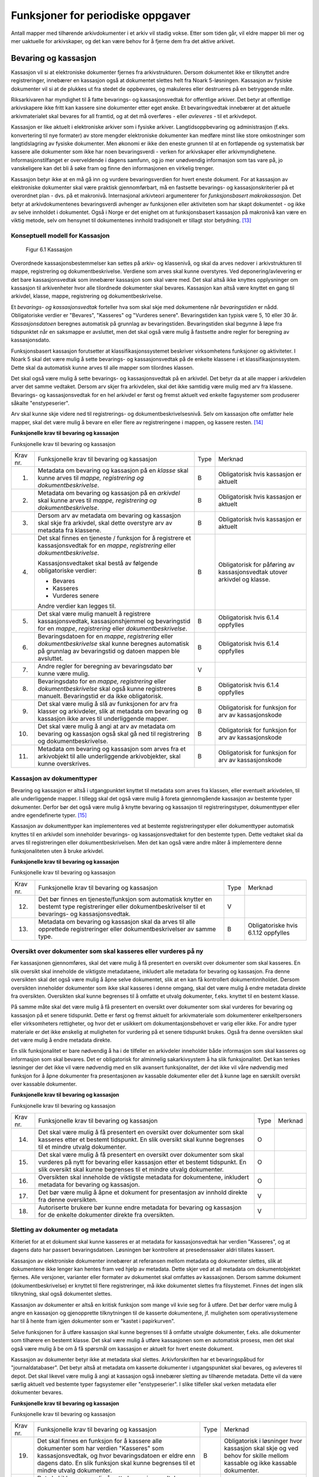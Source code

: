 Funksjoner for periodiske oppgaver
==================================

Antall mapper med tilhørende arkivdokumenter i et arkiv vil stadig vokse. Etter som tiden går, vil eldre mapper bli mer og mer uaktuelle for arkivskaper, og det kan være behov for å fjerne dem fra det aktive arkivet.

Bevaring og kassasjon
---------------------

Kassasjon vil si at elektroniske dokumenter fjernes fra arkivstrukturen. Dersom dokumentet ikke er tilknyttet andre registreringer, innebærer en kassasjon også at dokumentet slettes helt fra Noark 5-løsningen. Kassasjon av fysiske dokumenter vil si at de plukkes ut fra stedet de oppbevares, og makuleres eller destrueres på en betryggende måte.

Riksarkivaren har myndighet til å fatte bevarings- og kassasjonsvedtak for offentlige arkiver. Det betyr at offentlige arkivskapere ikke fritt kan kassere sine dokumenter etter eget ønske. Et bevaringsvedtak innebærer at det aktuelle arkivmaterialet skal bevares for all framtid, og at det må overføres - eller *avleveres* - til et arkivdepot.

Kassasjon er like aktuelt i elektroniske arkiver som i fysiske arkiver. Langtidsoppbevaring og administrasjon (f.eks. konvertering til nye formater) av store mengder elektroniske dokumenter kan medføre minst like store omkostninger som langtidslagring av fysiske dokumenter. Men økonomi er ikke den eneste grunnen til at en fortløpende og systematisk bør kassere alle dokumenter som ikke har noen bevaringsverdi - verken for arkivskaper eller arkivmyndighetene. Informasjonstilfanget er overveldende i dagens samfunn, og jo mer unødvendig informasjon som tas vare på, jo vanskeligere kan det bli å søke fram og finne den informasjonen en virkelig trenger.

Kassasjon betyr ikke at en må gå inn og vurdere bevaringsverdien for hvert eneste dokument. For at kassasjon av elektroniske dokumenter skal være praktisk gjennomførbart, må en fastsette bevarings- og kassasjonskriterier på et overordnet plan - dvs. på et makronivå. Internasjonal arkivteori argumenterer for *funksjonsbasert makrokassasjon*. Det betyr at arkivdokumentenes bevaringsverdi avhenger av funksjonen eller aktiviteten som har skapt dokumentet - og ikke av selve innholdet i dokumentet. Også i Norge er det enighet om at funksjonsbasert kassasjon på makronivå kan være en viktig metode, selv om hensynet til dokumentenes innhold tradisjonelt er tillagt stor betydning. [13]_

Konseptuell modell for Kassasjon
~~~~~~~~~~~~~~~~~~~~~~~~~~~~~~~~~~

.. figure:: ./media/uml-kassasjon-diagram.png
   :width: 100%

  Figur 6.1 Kassasjon

Overordnede kassasjonsbestemmelser kan settes på arkiv- og klassenivå, og skal da arves nedover i arkivstrukturen til mappe, registrering og dokumentbeskrivelse. Verdiene som arves skal kunne overstyres. Ved deponering/avlevering er det bare kassasjonsvedtak som innebærer kassasjon som skal være med. Det skal altså ikke knyttes opplysninger om kassasjon til arkivenheter hvor alle tilordnede dokumenter skal bevares. Kassasjon kan altså være knyttet en gang til arkivdel, klasse, mappe, registrering og dokumentbeskrivelse.

Et *bevarings- og kassasjonsvedtak* forteller hva som skal skje med dokumentene når *bevaringstiden* er nådd. Obligatoriske verdier er "Bevares", "Kasseres" og "Vurderes senere". Bevaringstiden kan typisk være 5, 10 eller 30 år. *Kassasjonsdatoen* beregnes automatisk på grunnlag av bevaringstiden. Bevaringstiden skal begynne å løpe fra tidspunktet når en saksmappe er avsluttet, men det skal også være mulig å fastsette andre regler for beregning av kassasjonsdato.

Funksjonsbasert kassasjon forutsetter at klassifikasjonssystemet beskriver virksomhetens funksjoner og aktiviteter. I Noark 5 skal det være mulig å sette bevarings- og kassasjonsvedtak på de enkelte klassene i et klassifikasjonssystem. Dette skal da automatisk kunne arves til alle mapper som tilordnes klassen.

Det skal også være mulig å sette bevarings- og kassasjonsvedtak på en arkivdel. Det betyr da at alle mapper i arkivdelen arver det samme vedtaket. Dersom arv skjer fra arkivdelen, skal det ikke samtidig være mulig med arv fra klassene. Bevarings- og kassasjonsvedtak for en hel arkivdel er først og fremst aktuelt ved enkelte fagsystemer som produserer såkalte "enstypeserier".

Arv skal kunne skje videre ned til registrerings- og dokumentbeskrivelsesnivå. Selv om kassasjon ofte omfatter hele mapper, skal det være mulig å bevare en eller flere av registreringene i mappen, og kassere resten. [14]_

**Funksjonelle krav til bevaring og kassasjon**

Funksjonelle krav til bevaring og kassasjon

+-------------------------------------------------+-------------------------------------------------+-------------------------------------------------+-------------------------------------------------+
| Krav nr.                                        | Funksjonelle krav til bevaring og kassasjon     | Type                                            | Merknad                                         |
+-------------------------------------------------+-------------------------------------------------+-------------------------------------------------+-------------------------------------------------+
| 1.                                              | Metadata om bevaring og kassasjon på en         | B                                               | Obligatorisk hvis kassasjon er aktuelt          |
|                                                 | *klasse* skal kunne arves til *mappe,           |                                                 |                                                 |
|                                                 | registrering og dokumentbeskrivelse*.           |                                                 |                                                 |
+-------------------------------------------------+-------------------------------------------------+-------------------------------------------------+-------------------------------------------------+
| 2.                                              | Metadata om bevaring og kassasjon på en         | B                                               | Obligatorisk hvis kassasjon er aktuelt          |
|                                                 | *arkivdel* skal kunne arves til *mappe,         |                                                 |                                                 |
|                                                 | registrering og* *dokumentbeskrivelse*.         |                                                 |                                                 |
+-------------------------------------------------+-------------------------------------------------+-------------------------------------------------+-------------------------------------------------+
| 3.                                              | Dersom arv av metadata om bevaring og kassasjon | B                                               | Obligatorisk hvis kassasjon er aktuelt          |
|                                                 | skal skje fra arkivdel, skal dette overstyre    |                                                 |                                                 |
|                                                 | arv av metadata fra klassene.                   |                                                 |                                                 |
+-------------------------------------------------+-------------------------------------------------+-------------------------------------------------+-------------------------------------------------+
| 4.                                              | Det skal finnes en tjeneste / funksjon for å    | B                                               | Obligatorisk for påføring av kassasjonsvedtak   |
|                                                 | registrere et kassasjonsvedtak for en *mappe*,  |                                                 | utover arkivdel og klasse.                      |
|                                                 | *registrering* eller *dokumentbeskrivelse*.     |                                                 |                                                 |
|                                                 |                                                 |                                                 |                                                 |
|                                                 | Kassasjonsvedtaket skal bestå av følgende       |                                                 |                                                 |
|                                                 | obligatoriske verdier:                          |                                                 |                                                 |
|                                                 |                                                 |                                                 |                                                 |
|                                                 | - Bevares                                       |                                                 |                                                 |
|                                                 | - Kasseres                                      |                                                 |                                                 |
|                                                 | - Vurderes senere                               |                                                 |                                                 |
|                                                 |                                                 |                                                 |                                                 |
|                                                 | Andre verdier kan legges til.                   |                                                 |                                                 |
+-------------------------------------------------+-------------------------------------------------+-------------------------------------------------+-------------------------------------------------+
| 5.                                              | Det skal være mulig manuelt å registrere        | B                                               | Obligatorisk hvis 6.1.4 oppfylles               |
|                                                 | kassasjonsvedtak, kassasjonshjemmel og          |                                                 |                                                 |
|                                                 | bevaringstid for en *mappe*, *registrering*     |                                                 |                                                 |
|                                                 | eller *dokumentbeskrivelse*.                    |                                                 |                                                 |
+-------------------------------------------------+-------------------------------------------------+-------------------------------------------------+-------------------------------------------------+
| 6.                                              | Bevaringsdatoen for en *mappe*, *registrering*  | B                                               | Obligatorisk hvis 6.1.4 oppfylles               |
|                                                 | eller *dokumentbeskrivelse* skal kunne beregnes |                                                 |                                                 |
|                                                 | automatisk på grunnlag av bevaringstid og       |                                                 |                                                 |
|                                                 | datoen mappen ble avsluttet.                    |                                                 |                                                 |
+-------------------------------------------------+-------------------------------------------------+-------------------------------------------------+-------------------------------------------------+
| 7.                                              | Andre regler for beregning av bevaringsdato bør | V                                               |                                                 |
|                                                 | kunne være mulig.                               |                                                 |                                                 |
+-------------------------------------------------+-------------------------------------------------+-------------------------------------------------+-------------------------------------------------+
| 8.                                              | Bevaringsdato for en *mappe, registrering*      | B                                               | Obligatorisk hvis 6.1.4 oppfylles               |
|                                                 | eller *dokumentbeskrivelse* skal også kunne     |                                                 |                                                 |
|                                                 | registreres manuelt. Bevaringstid er da ikke    |                                                 |                                                 |
|                                                 | obligatorisk.                                   |                                                 |                                                 |
+-------------------------------------------------+-------------------------------------------------+-------------------------------------------------+-------------------------------------------------+
| 9.                                              | Det skal være mulig å slå av funksjonen for arv | B                                               | Obligatorisk for funksjon for arv av            |
|                                                 | fra klasser og arkivdeler, slik at metadata om  |                                                 | kassasjonskode                                  |
|                                                 | bevaring og kassasjon ikke arves til            |                                                 |                                                 |
|                                                 | underliggende mapper.                           |                                                 |                                                 |
+-------------------------------------------------+-------------------------------------------------+-------------------------------------------------+-------------------------------------------------+
| 10.                                             | Det skal være mulig å angi at arv av metadata   | B                                               | Obligatorisk for funksjon for arv av            |
|                                                 | om bevaring og kassasjon også skal gå ned til   |                                                 | kassasjonskode                                  |
|                                                 | registrering og dokumentbeskrivelse.            |                                                 |                                                 |
+-------------------------------------------------+-------------------------------------------------+-------------------------------------------------+-------------------------------------------------+
| 11.                                             | Metadata om bevaring og kassasjon som arves fra | B                                               | Obligatorisk for funksjon for arv av            |
|                                                 | et arkivobjekt til alle underliggende           |                                                 | kassasjonskode                                  |
|                                                 | arkivobjekter, skal kunne overskrives.          |                                                 |                                                 |
+-------------------------------------------------+-------------------------------------------------+-------------------------------------------------+-------------------------------------------------+

Kassasjon av dokumenttyper
~~~~~~~~~~~~~~~~~~~~~~~~~~~~

Bevaring og kassasjon er altså i utgangpunktet knyttet til metadata som arves fra klassen, eller eventuelt arkivdelen, til alle underliggende mapper. I tillegg skal det også være mulig å foreta gjennomgående kassasjon av bestemte typer dokumenter. Derfor bør det også være mulig å knytte bevaring og kassasjon til registreringstyper, dokumenttyper eller andre egendefinerte typer. [15]_

Kassasjon av dokumenttyper kan implementeres ved at bestemte registreringstyper eller dokumenttyper automatisk knyttes til en arkivdel som inneholder bevarings- og kassasjonsvedtaket for den bestemte typen. Dette vedtaket skal da arves til registreringen eller dokumentbeskrivelsen. Men det kan også være andre måter å implementere denne funksjonaliteten uten å bruke arkivdel.

**Funksjonelle krav til bevaring og kassasjon**

Funksjonelle krav til bevaring og kassasjon

+-------------------------------------------------+-------------------------------------------------+-------------------------------------------------+-------------------------------------------------+
| Krav nr.                                        | Funksjonelle krav til bevaring og kassasjon     | Type                                            | Merknad                                         |
+-------------------------------------------------+-------------------------------------------------+-------------------------------------------------+-------------------------------------------------+
| 12.                                             | Det bør finnes en tjeneste/funksjon som         | V                                               |                                                 |
|                                                 | automatisk knytter en bestemt type              |                                                 |                                                 |
|                                                 | registreringer eller dokumentbeskrivelser til   |                                                 |                                                 |
|                                                 | et bevarings- og kassasjonsvedtak.              |                                                 |                                                 |
+-------------------------------------------------+-------------------------------------------------+-------------------------------------------------+-------------------------------------------------+
| 13.                                             | Metadata om bevaring og kassasjon skal da arves | B                                               | Obligatoriske hvis 6.1.12 oppfylles             |
|                                                 | til alle opprettede registreringer eller        |                                                 |                                                 |
|                                                 | dokumentbeskrivelser av samme type.             |                                                 |                                                 |
+-------------------------------------------------+-------------------------------------------------+-------------------------------------------------+-------------------------------------------------+

Oversikt over dokumenter som skal kasseres eller vurderes på ny
~~~~~~~~~~~~~~~~~~~~~~~~~~~~~~~~~~~~~~~~~~~~~~~~~~~~~~~~~~~~~~~~~~~~

Før kassasjonen gjennomføres, skal det være mulig å få presentert en oversikt over dokumenter som skal kasseres. En slik oversikt skal inneholde de viktigste metadataene, inkludert alle metadata for bevaring og kassasjon. Fra denne oversikten skal det også være mulig å åpne selve dokumentet, slik at en kan få kontrollert dokumentinnholdet. Dersom oversikten inneholder dokumenter som ikke skal kasseres i denne omgang, skal det være mulig å endre metadata direkte fra oversikten. Oversikten skal kunne begrenses til å omfatte et utvalg dokumenter, f.eks. knyttet til en bestemt klasse.

På samme måte skal det være mulig å få presentert en oversikt over dokumenter som skal vurderes for bevaring og kassasjon på et senere tidspunkt. Dette er først og fremst aktuelt for arkiv­materiale som dokumenterer enkeltpersoners eller virksomheters rettigheter, og hvor det er usikkert om dokumentasjonsbehovet er varig eller ikke. For andre typer materiale er det ikke ønskelig at muligheten for vurdering på et senere tidspunkt brukes. Også fra denne oversikten skal det være mulig å endre metadata direkte.

En slik funksjonalitet er bare nødvendig å ha i de tilfeller en arkivdeler inneholder både informasjon som skal kasseres og informasjon som skal bevares. Det er obligatorisk for alminnelig sakarkivsystem å ha slik funksjonalitet. Det kan tenkes løsninger der det ikke vil være nødvendig med en slik avansert funksjonalitet, der det ikke vil våre nødvendig med funksjon for å åpne dokumenter fra presentasjonen av kassable dokumenter eller det å kunne lage en særskilt oversikt over kassable dokumenter.

**Funksjonelle krav til bevaring og kassasjon**

Funksjonelle krav til bevaring og kassasjon  

+-------------------------------------------------+-------------------------------------------------+-------------------------------------------------+-------------------------------------------------+
| Krav nr.                                        | Funksjonelle krav til bevaring og kassasjon     | Type                                            | Merknad                                         |
+-------------------------------------------------+-------------------------------------------------+-------------------------------------------------+-------------------------------------------------+
| 14.                                             | Det skal være mulig å få presentert en oversikt | O                                               |                                                 |
|                                                 | over dokumenter som skal kasseres etter et      |                                                 |                                                 |
|                                                 | bestemt tidspunkt. En slik oversikt skal kunne  |                                                 |                                                 |
|                                                 | begrenses til et mindre utvalg dokumenter.      |                                                 |                                                 |
+-------------------------------------------------+-------------------------------------------------+-------------------------------------------------+-------------------------------------------------+
| 15.                                             | Det skal være mulig å få presentert en oversikt | O                                               |                                                 |
|                                                 | over dokumenter som skal vurderes på nytt for   |                                                 |                                                 |
|                                                 | bevaring eller kassasjon etter et bestemt       |                                                 |                                                 |
|                                                 | tidspunkt. En slik oversikt skal kunne          |                                                 |                                                 |
|                                                 | begrenses til et mindre utvalg dokumenter.      |                                                 |                                                 |
+-------------------------------------------------+-------------------------------------------------+-------------------------------------------------+-------------------------------------------------+
| 16.                                             | Oversikten skal inneholde de viktigste metadata | O                                               |                                                 |
|                                                 | for dokumentene, inkludert metadata for         |                                                 |                                                 |
|                                                 | bevaring og kassasjon.                          |                                                 |                                                 |
+-------------------------------------------------+-------------------------------------------------+-------------------------------------------------+-------------------------------------------------+
| 17.                                             | Det bør være mulig å åpne et dokument for       | V                                               |                                                 |
|                                                 | presentasjon av innhold direkte fra denne       |                                                 |                                                 |
|                                                 | oversikten.                                     |                                                 |                                                 |
+-------------------------------------------------+-------------------------------------------------+-------------------------------------------------+-------------------------------------------------+
| 18.                                             | Autoriserte brukere bør kunne endre metadata    | V                                               |                                                 |
|                                                 | for bevaring og kassasjon for de enkelte        |                                                 |                                                 |
|                                                 | dokumenter direkte fra oversikten.              |                                                 |                                                 |
+-------------------------------------------------+-------------------------------------------------+-------------------------------------------------+-------------------------------------------------+

Sletting av dokumenter og metadata
~~~~~~~~~~~~~~~~~~~~~~~~~~~~~~~~~~

Kriteriet for at et dokument skal kunne kasseres er at metadata for kassasjonsvedtak har verdien "Kasseres", og at dagens dato har passert bevaringsdatoen. Løsningen bør kontrollere at presedenssaker aldri tillates kassert.

Kassasjon av elektroniske dokumenter innebærer at referansen mellom metadata og dokumenter slettes, slik at dokumentene ikke lenger kan hentes fram ved hjelp av metadata. Dette skjer ved at all metadata om dokumentobjektet fjernes. Alle versjoner, varianter eller formater av dokumentet skal omfattes av kassasjonen. Dersom samme dokument (dokumentbeskrivelse) er knyttet til flere registreringer, må ikke dokumentet slettes fra filsystemet. Finnes det ingen slik tilknytning, skal også dokumentet slettes.

Kassasjon av dokumenter er altså en kritisk funksjon som mange vil kvie seg for å utføre. Det bør derfor være mulig å angre en kassasjon og gjenopprette tilknytningen til de kasserte dokumentene, jf. muligheten som operativsystemene har til å hente fram igjen dokumenter som er "kastet i papirkurven".

Selve funksjonen for å utføre kassasjon skal kunne begrenses til å omfatte utvalgte dokumenter, f.eks. alle dokumenter som tilhørere en bestemt klasse. Det skal være mulig å utføre kassasjonen som en automatisk prosess, men det skal også være mulig å be om å få spørsmål om kassasjon er aktuelt for hvert eneste dokument.

Kassasjon av dokumenter betyr ikke at metadata skal slettes. Arkivforskriften har et bevaringspåbud for "journaldatabaser". Det betyr altså at metadata om kasserte dokumenter i utgangspunktet skal bevares, og avleveres til depot. Det skal likevel være mulig å angi at kassasjon også innebærer sletting av tilhørende metadata. Dette vil da være særlig aktuelt ved bestemte typer fagsystemer eller "enstypeserier". I slike tilfeller skal verken metadata eller dokumenter bevares.

**Funksjonelle krav til bevaring og kassasjon**

Funksjonelle krav til bevaring og kassasjon

+-------------------------------------------------+-------------------------------------------------+-------------------------------------------------+-------------------------------------------------+
| Krav nr.                                        | Funksjonelle krav til bevaring og kassasjon     | Type                                            | Merknad                                         |
+-------------------------------------------------+-------------------------------------------------+-------------------------------------------------+-------------------------------------------------+
| 19.                                             | Det skal finnes en funksjon for å kassere alle  | B                                               | Obligatorisk i løsninger hvor kassasjon skal    |
|                                                 | dokumenter som har verdien "Kasseres" som       |                                                 | skje og ved behov for skille mellom kassable og |
|                                                 | kassasjonsvedtak, og hvor bevaringsdatoen er    |                                                 | ikke kassable dokumenter.                       |
|                                                 | eldre enn dagens dato. En slik funksjon skal    |                                                 |                                                 |
|                                                 | kunne begrenses til et mindre utvalg            |                                                 |                                                 |
|                                                 | dokumenter.                                     |                                                 |                                                 |
+-------------------------------------------------+-------------------------------------------------+-------------------------------------------------+-------------------------------------------------+
| 20.                                             | Det skal ikke være mulig å sette                | O                                               |                                                 |
|                                                 | kassasjonsvedtak "Kasseres" på en mappe som er  |                                                 |                                                 |
|                                                 | registrert som presedenssak.                    |                                                 |                                                 |
+-------------------------------------------------+-------------------------------------------------+-------------------------------------------------+-------------------------------------------------+
| 21.                                             | Kassasjonen skal kunne utføres automatisk for   | B                                               | Obligatorisk når 6.1.19 oppfylles               |
|                                                 | hele utvalget dokumenter, men det skal også     |                                                 |                                                 |
|                                                 | være mulig å be om spørsmål om kassasjon skal   |                                                 |                                                 |
|                                                 | utføres for hvert enkelt dokument.              |                                                 |                                                 |
+-------------------------------------------------+-------------------------------------------------+-------------------------------------------------+-------------------------------------------------+
| 22.                                             | Bare autoriserte brukere kan starte en funksjon | O                                               |                                                 |
|                                                 | for kassasjon av dokumenter.                    |                                                 |                                                 |
+-------------------------------------------------+-------------------------------------------------+-------------------------------------------------+-------------------------------------------------+
| 23.                                             | Alle versjoner, varianter og formater av        | O                                               |                                                 |
|                                                 | dokumentet skal omfattes av kassasjonen.        |                                                 |                                                 |
+-------------------------------------------------+-------------------------------------------------+-------------------------------------------------+-------------------------------------------------+
| 24.                                             | Kassasjon skal innebære at all metadata om      | O                                               |                                                 |
|                                                 | dokumentobjektet slettes. Selve dokumentet skal |                                                 |                                                 |
|                                                 | slettes fra filsystemet dersom dokumentet       |                                                 |                                                 |
|                                                 | (dokumentbeskrivelsen) ikke er knyttet til      |                                                 |                                                 |
|                                                 | andre registreringer.                           |                                                 |                                                 |
+-------------------------------------------------+-------------------------------------------------+-------------------------------------------------+-------------------------------------------------+
| 25.                                             | Funksjonen for kassasjon bør være i to trinn,   | V                                               |                                                 |
|                                                 | slik at det i første omgang er mulig å          |                                                 |                                                 |
|                                                 | gjenopprette de kasserte dokumentene. Endelig   |                                                 |                                                 |
|                                                 | sletting av dokumentobjekt og dokument skal     |                                                 |                                                 |
|                                                 | kunne skje på et senere tidspunkt.              |                                                 |                                                 |
+-------------------------------------------------+-------------------------------------------------+-------------------------------------------------+-------------------------------------------------+
| 26.                                             | Metadata om dokumentet ned til                  | O                                               |                                                 |
|                                                 | dokumentbeskrivelse, skal i utgangspunktet ikke |                                                 |                                                 |
|                                                 | slettes selv om dokumentet kasseres.            |                                                 |                                                 |
+-------------------------------------------------+-------------------------------------------------+-------------------------------------------------+-------------------------------------------------+
| 27.                                             | For hvert dokument som blir kassert, skal det   | O                                               |                                                 |
|                                                 | på dokumentbeskrivelsesnivå logges dato for     |                                                 |                                                 |
|                                                 | kassasjon og hvem som utførte kassasjonen.      |                                                 |                                                 |
+-------------------------------------------------+-------------------------------------------------+-------------------------------------------------+-------------------------------------------------+

Kassasjonsliste
~~~~~~~~~~~~~~~

Hensikten med rapporten *Kassasjonsliste* er todelt, både å være en hjelp i selve kassasjonsarbeidet og å gi en oversikt over hvilke saker som er kassert.

**Krav til rapporten Kassasjonsliste**

Krav til rapporten Kassasjonsliste

+----------+--------------------------------------------------------------------------------------------+------+-------------------------------------------------------------------+
| Krav nr. | Krav til rapporten *Kassasjonsliste*                                                       | Type | Merknad                                                           |
+----------+--------------------------------------------------------------------------------------------+------+-------------------------------------------------------------------+
| 28.      | *Selektering:*                                                                             | B    | Obligatorisk for løsninger som skal legge til rette for kassasjon |
|          |                                                                                            |      |                                                                   |
|          | Rapporten skal kunne selekteres på følgende metadataelementer i *Saksmappe*:               |      |                                                                   |
|          |                                                                                            |      |                                                                   |
|          | - *kassasjonsdato* (intervall skal kunne angis)                                            |      |                                                                   |
|          | - *kassasjonsvedtak*                                                                       |      |                                                                   |
|          | - *administrativEnhet* (Her skal det kunne angis om underliggende enheter skal inkluderes) |      |                                                                   |
|          |                                                                                            |      |                                                                   |
|          | - *journalenhet*.                                                                          |      |                                                                   |
|          | - *referanseArkivdel*                                                                      |      |                                                                   |
|          | - *arkivperiodeStartDato* og *arkivperiodeSluttDato* fra arkivdel                          |      |                                                                   |
+----------+--------------------------------------------------------------------------------------------+------+-------------------------------------------------------------------+
| 29.      | Rapporten skal inneholde følgende opplysninger, så fremt de finnes i løsningen:            | B    | Obligatorisk for løsninger som skal legge til rette for kassasjon |
|          |                                                                                            |      |                                                                   |
|          | **Saksmappeinformasjon**                                                                   |      |                                                                   |
|          |                                                                                            |      |                                                                   |
|          | Fra *Saksmappe:*                                                                           |      |                                                                   |
|          |                                                                                            |      |                                                                   |
|          | *mappeID*                                                                                  |      |                                                                   |
|          |                                                                                            |      |                                                                   |
|          | *tittel*                                                                                   |      |                                                                   |
|          |                                                                                            |      |                                                                   |
|          | *opprettetDato*                                                                            |      |                                                                   |
|          |                                                                                            |      |                                                                   |
|          | *kassasjonsvedtak*                                                                         |      |                                                                   |
|          |                                                                                            |      |                                                                   |
|          | *kassasjonsdato*                                                                           |      |                                                                   |
|          |                                                                                            |      |                                                                   |
|          | *administrativEnhet*                                                                       |      |                                                                   |
|          |                                                                                            |      |                                                                   |
|          | *referanseArkivdel*                                                                        |      |                                                                   |
|          |                                                                                            |      |                                                                   |
|          | Fra *klasse*                                                                               |      |                                                                   |
|          |                                                                                            |      |                                                                   |
|          | *klasseID og tittel*                                                                       |      |                                                                   |
|          |                                                                                            |      |                                                                   |
|          | Fra *arkivdel:*                                                                            |      |                                                                   |
|          |                                                                                            |      |                                                                   |
|          | *referanseForelder*                                                                        |      |                                                                   |
|          |                                                                                            |      |                                                                   |
|          | *arkivperiodeStartDato*                                                                    |      |                                                                   |
|          |                                                                                            |      |                                                                   |
|          | *arkivperiodeSluttDato*                                                                    |      |                                                                   |
+----------+--------------------------------------------------------------------------------------------+------+-------------------------------------------------------------------+

Periodisering (kontrollert tidsskille)
--------------------------------------

Ved fysisk arkivering har det ofte vært ønskelig å skille ut det eldste og mest uaktuelle materialet fra det som er i aktivt bruk. Dette ble gjerne plassert et sted hvor kostnadene for lagring var lavere enn der det aktive arkivet ble oppbevart. Det tradisjonelle begrepet for dette er *bortsetting.* Arkiver som er bortsatt, befinner seg fremdeles hos arkivskaper. Slike arkiver er i et mellomstadium, organet har fremdeles et behov for å hente fram dokumenter fra bortsettingsarkivet - men dette behovet vil ikke forekomme så ofte.

Det anbefales at bortsetting knyttes til faste, tidsavgrensede perioder kalt *arkivperioder*. En arkivperiode kan typisk være på 5 år, men både kortere og lengre perioder er fullt mulig. Ved fysisk arkivering innebærer *periodisering* både at dokumenter flyttes fra et oppbevaringssted til et annet, og at denne flyttingen fremgår av arkivstrukturen og metadataene som er knyttet til dokumentene.

Periodisering vil i mange tilfelle også være hensiktsmessig i et elektronisk arkiv. Her er det ikke hensynet til fysisk oppbevaringsplass som er det avgjørende, men behovet for oversikt og rask gjenfinning ved søk. Etter hvert som antall mapper vokser, vil det bli stadig mer upraktisk å ha eldre avsluttede mapper liggende sammen med de som ennå er åpne eller nettopp avsluttet. Derfor kan vi også ved elektronisk arkivering med fordel organisere arkivet i en *aktiv* periode, og en eller flere *avsluttede* perioder. Denne oppdelingen omfatter da altså både de elektroniske dokumentene og tilhørende metadata.

Prinsippene for periodisering som ble introdusert i Noark-4 videreføres i Noark 5. Her skilles det mellom to hovedtyper periodisering: skarpt periodeskille og skille ved overlappingsperiode.

*Skarpt periodeskille* vil si at alle åpne mapper (pågående saker) i en avsluttet periode må lukkes, og så opprettes på nytt i en ny periode (arvtakeren) ved neste registrering. Dette betyr altså at dokumenter som hører sammen vil befinne seg i to forskjellige mapper, og disse vil tilhøre hver sin periode. Disse mappene må derfor bindes sammen med en referanse. Skarpt periodeskille anbefales ikke ved elektronisk arkiv.

Periodisering med *overlappingsperiode* (også kalt "mykt" periodeskille) innebærer at dersom en mappe ikke er avsluttet ved periodens slutt, skal hele mappen - med alle tidligere registreringer - flyttes over til en ny, aktiv periode ved neste registrering. Denne overflyttingen skal skje automatisk så lenge overlappingsperioden varer. Ved overlappingsperiodens slutt vil de fleste aktive saker være overført til ny periode.

Ved periodisering spiller *arkivdel* en sentral rolle. Arkivdelene representerer forskjellige perioder, og det er mappenes tilhørighet til arkivdel som avgjør hvilken periode de befinner seg i. En arkivperiode kan være representert ved flere arkivdeler, som da dekker samme periode eller tidsrom. Arkivdelens *arkivstatus* gir informasjon om det dreier seg om en aktiv periode, overlappingsperiode eller avsluttet periode. Arkivdelene må dessuten ha en referanse seg imellom, slik at en kan knytte sammen forløper og arvtaker.

Dokumenter som skal periodiseres etter forskjellige prinsipper - f.eks. funksjonsordnede saksmapper som periodiseres ved overlappingsperiode og personalmapper som fortløpende periodiseres når de er uaktuelle - må tilhøre hver sin arkivdel. Flere arkivdeler kan altså være aktive på én gang, og de uaktuelle periodene kan utgjøre flere "generasjoner" med arkivperioder.

**Strukturelle krav til periodisering**

Strukturelle krav til periodisering   

+----------+-------------------------------------------------------------------------------------------------------------+------+---------+
| Krav nr. | Strukturelle krav til periodisering                                                                         | Type | Merknad |
+----------+-------------------------------------------------------------------------------------------------------------+------+---------+
| 1.       | En arkivdel skal kunne inneholde en tekstlig beskrivelse av hvilke prinsipper den skal periodiseres etter.  | O    |         |
+----------+-------------------------------------------------------------------------------------------------------------+------+---------+
| 2.       | En arkivdel skal inneholde referanser til eventuelle forløpere og arvtakere. (forgjengere og etterkommere?) | O    |         |
+----------+-------------------------------------------------------------------------------------------------------------+------+---------+

En arkivdel som inneholder en *aktiv periode*, er åpen for all registrering. Nye mapper skal kunne knyttes til arkivdelen etter hvert som de opprettes.

En arkivdel som inneholder en *avsluttet periode*, er stengt for nye mapper, og mappene som allerede finnes skal være avsluttet. En avsluttet arkivdel er altså "frosset" for all ny tilvekst av mapper og dokumenter, og stort sett også for endring av metadata.

En arkivdel som inneholder en *overlappingsperiode* står i en mellomstilling. Nye mapper kan ikke tilknyttes, men eksisterende mapper kan fremdeles være åpne. Det tillates at det legges en ny registrering til en mappe i overlappingsperioden. Men løsningen skal da *automatisk* overføre hele denne mappen til arkivdelen som er arvtaker. Det betyr altså at hele mappen med alle registreringer og tilknyttede dokumenter skifter tilhørighet fra en arkivdel til en annen automatisk. Før statusen til overlappingsperioden settes til avsluttet, må det kontrolleres at det ikke finnes flere åpne mapper igjen. Dersom det er tilfelle, må mappene enten avsluttes eller overføres manuelt til arvtakeren. Det skal være mulig å overføre alle åpne mapper i en samlet, automatisert prosess.

Selv om det ikke er tillatt å knytte nye mapper til en avsluttet arkivdel, skal det være mulig å flytte avsluttede mapper til en slik arkivdel. Dersom det ikke benyttes overlappingsperiode, f.eks. i forbindelse med periodisering av personmapper, kan det være aktuelt å opprette en tom arkivdel med status som en avsluttet periode. Personmappene kan da flyttes hit fortløpende etter hvert som de blir uaktuelle.

Flytting av mapper til en avsluttet arkivdel kan skje manuelt, dvs. at en endrer tilknytningen til arkivdel for hver enkelt mappe. Men det bør også finnes en funksjon for å flytte en gruppe med mapper til en avsluttet arkivdel under ett. Dette kan f.eks. utføres for alle mapper som er søkt fram etter bestemte kriterier.

Bruk av periodisering og særlig med overlappingsperiode er ikke aktuelt for alle typer løsninger. For alminnelige sakarkivsystemer er det derimot obligatorisk å ha slik funksjonalitet. For noen vil det kun være aktuelt med skarpe periodeskiller. I slike tilfeller faller alle krav til overlappingsperiode bort.

**Funksjonelle krav til periodisering**

Funksjonelle krav til periodisering

+-------------------------------------------------+-------------------------------------------------+-------------------------------------------------+-------------------------------------------------+
| Krav nr.                                        | Funksjonelle krav til periodisering             | Type                                            | Merknad                                         |
+-------------------------------------------------+-------------------------------------------------+-------------------------------------------------+-------------------------------------------------+
| 3.                                              | Det skal være mulig å knytte nyopprettede       | O                                               |                                                 |
|                                                 | mapper til en arkivdel som inneholder en aktiv  |                                                 |                                                 |
|                                                 | arkivperiode.                                   |                                                 |                                                 |
+-------------------------------------------------+-------------------------------------------------+-------------------------------------------------+-------------------------------------------------+
| 4.                                              | En arkivdel som inneholder en                   | O                                               |                                                 |
|                                                 | overlappingsperiode, skal være sperret for      |                                                 |                                                 |
|                                                 | tilføyelse av nyopprettede mapper. Men          |                                                 |                                                 |
|                                                 | eksisterende mapper i en overlappingsperiode    |                                                 |                                                 |
|                                                 | skal være åpne for nye registreringer.          |                                                 |                                                 |
+-------------------------------------------------+-------------------------------------------------+-------------------------------------------------+-------------------------------------------------+
| 5.                                              | Dersom en ny registrering føyes til en mappe    | O                                               |                                                 |
|                                                 | som tilhører en arkivdel i overlappingsperiode, |                                                 |                                                 |
|                                                 | skal mappen automatisk overføres til            |                                                 |                                                 |
|                                                 | arkivdelens arvtaker.                           |                                                 |                                                 |
+-------------------------------------------------+-------------------------------------------------+-------------------------------------------------+-------------------------------------------------+
| 6.                                              | En arkivdel som inneholder en avsluttet         | O                                               |                                                 |
|                                                 | arkivperiode, skal være sperret for tilføyelse  |                                                 |                                                 |
|                                                 | av nye mapper. Alle mapper skal være lukket,    |                                                 |                                                 |
|                                                 | slik at heller ingen registreringer og          |                                                 |                                                 |
|                                                 | dokumenter kan føyes til.                       |                                                 |                                                 |
+-------------------------------------------------+-------------------------------------------------+-------------------------------------------------+-------------------------------------------------+
| 7.                                              | Det skal være umulig å avslutte en arkivdel i   | O                                               |                                                 |
|                                                 | overlappingsperiode dersom den fremdeles        |                                                 |                                                 |
|                                                 | inneholder åpne mapper.                         |                                                 |                                                 |
+-------------------------------------------------+-------------------------------------------------+-------------------------------------------------+-------------------------------------------------+
| 8.                                              | Det skal være mulig å få en oversikt over       | O                                               |                                                 |
|                                                 | mapper som fremdeles er åpne i en               |                                                 |                                                 |
|                                                 | overlappingsperiode.                            |                                                 |                                                 |
+-------------------------------------------------+-------------------------------------------------+-------------------------------------------------+-------------------------------------------------+
| 9.                                              | Det skal være mulig å overføre åpne mapper fra  | O                                               |                                                 |
|                                                 | en arkivdel i en overlappingsperiode til        |                                                 |                                                 |
|                                                 | arkivdelens arvtaker.                           |                                                 |                                                 |
+-------------------------------------------------+-------------------------------------------------+-------------------------------------------------+-------------------------------------------------+
| 10.                                             | Det bør være mulig å overføre åpne mapper fra   | V                                               |                                                 |
|                                                 | en arkivdel i en samlet, automatisert prosess.  |                                                 |                                                 |
+-------------------------------------------------+-------------------------------------------------+-------------------------------------------------+-------------------------------------------------+
| 11.                                             | Det skal være mulig å flytte avsluttede mapper  | B                                               | Obligatorisk for funksjon for periodisering     |
|                                                 | til en arkivdel som inneholder en avsluttet     |                                                 |                                                 |
|                                                 | periode.                                        |                                                 |                                                 |
+-------------------------------------------------+-------------------------------------------------+-------------------------------------------------+-------------------------------------------------+
| 12.                                             | Dersom dokumentene i en arkivdel er             | O                                               |                                                 |
|                                                 | ikke-elektroniske (fysiske), skal det også være |                                                 |                                                 |
|                                                 | mulig å registrere oppbevaringssted.            |                                                 |                                                 |
+-------------------------------------------------+-------------------------------------------------+-------------------------------------------------+-------------------------------------------------+

Migrering mellom Noark-løsninger
---------------------------------

Med *migrering* menes i denne sammenheng flytting av komplette datasett fra en teknisk plattform til en annen (ny versjon eller ny løsning), hvor dataene i så stor grad som mulig skal være uendret etter at dataene er flyttet.

Informasjonen som er lagret i en Noark 5-løsning skal kunne eksporteres - eller trekkes ut - til et systemuavhengig format. Eksporten skal omfatte både arkivstrukturen, metadata og eventuelt tilknyttede elektroniske dokumenter. Det skilles mellom to varianter av eksport - migreringsuttrekk og arkivuttrekk.

Migreringsuttrekk skal kunne brukes for migrering av data ved oppgradering til ny versjon av samme løsning, eller ved overgang til en annen Noark-løsning. Det bør også være mulig å overføre aktive arkivdeler fra ett system til et annet, f.eks. i forbindelse med organisasjonsendringer. Dette betyr at en Noark-løsning også må kunne importere data fra et migreringsuttrekk.

Migrering av data innebærer at en Noark-løsning både må kunne håndtere eksport og import. En slik migrering kan være aktuell ved oppgradering til ny versjon. En bruker som går over til en ny Noark-løsning fra en annen leverandør, skal kunne overføre sine gamle data til den nye løsningen uten at det oppstår noen problemer. Det bør også være mulig å importere deler av data fra en løsning inn i en annen løsning som allerede er i bruk. Dette kan være aktuelt ved omorganiseringer hvor for eksempel deler av et organs ansvarsområde overføres til et annet organ.

Dersom en eller flere arkivdeler flyttes fra en løsning til en annen vil det være behov for en avtale som regulerer det faktiske innholdet i migreringsuttrekket. Dette med bakgrunn i eventuelle forskjeller mellom løsningene.

**Krav til migrering mellom Noark-løsninger**

Krav til migrering mellom Noark-løsninger

+-------------------------------------------------+-------------------------------------------------+-------------------------------------------------+-------------------------------------------------+
| Krav nr:                                        | Krav til migrering mellom Noark-løsninger       | Type                                            | Merknad                                         |
+-------------------------------------------------+-------------------------------------------------+-------------------------------------------------+-------------------------------------------------+
| 1.                                              | Det skal være mulig å eksportere alle metadata  | O                                               |                                                 |
|                                                 | som er definert i denne standarden med          |                                                 |                                                 |
|                                                 | tilhørende dokumenter basert på                 |                                                 |                                                 |
|                                                 | avleveringsformatet.                            |                                                 |                                                 |
+-------------------------------------------------+-------------------------------------------------+-------------------------------------------------+-------------------------------------------------+
| 2.                                              | Det bør være mulig å importere alle metadata    | V                                               |                                                 |
|                                                 | som er definert i denne standarden med          |                                                 |                                                 |
|                                                 | tilhørende dokumenter basert på                 |                                                 |                                                 |
|                                                 | avleveringsformatet.                            |                                                 |                                                 |
+-------------------------------------------------+-------------------------------------------------+-------------------------------------------------+-------------------------------------------------+
| 3.                                              | Det bør være mulig å eksportere deler av        | V                                               |                                                 |
|                                                 | arkivstrukturen, f.eks. en arkivdel eller en    |                                                 |                                                 |
|                                                 | klasse.                                         |                                                 |                                                 |
+-------------------------------------------------+-------------------------------------------------+-------------------------------------------------+-------------------------------------------------+
| 4.                                              | Det bør være mulig å importere deler av         | V                                               |                                                 |
|                                                 | arkivstrukturen, f.eks. en arkivdel eller en    |                                                 |                                                 |
|                                                 | klasse.                                         |                                                 |                                                 |
+-------------------------------------------------+-------------------------------------------------+-------------------------------------------------+-------------------------------------------------+
| 5.                                              | Det skal produseres en logg over alle           | B                                               | Obligatorisk ved import                         |
|                                                 | metadataelementer og dokumenter som ikke kan    |                                                 |                                                 |
|                                                 | importeres og over andre feil som eventuelt     |                                                 |                                                 |
|                                                 | oppstår under importen.                         |                                                 |                                                 |
+-------------------------------------------------+-------------------------------------------------+-------------------------------------------------+-------------------------------------------------+
| 6.                                              | Når det foretas en import skal det genereres en | B                                               | Obligatorisk ved import                         |
|                                                 | loggfil med informasjon om hvordan importen har |                                                 |                                                 |
|                                                 | gått, f.eks. antall metadataelementer og        |                                                 |                                                 |
|                                                 | dokumenter. Loggfilen skal også inneholde en    |                                                 |                                                 |
|                                                 | liste over alle metadataelementer og dokumenter |                                                 |                                                 |
|                                                 | som det ikke har vært mulig å importere.        |                                                 |                                                 |
+-------------------------------------------------+-------------------------------------------------+-------------------------------------------------+-------------------------------------------------+

Avlevering
-----------

En *avlevering* vil si at arkivmateriale overføres fra arkivskaper til arkivdepot. Offentlige organer skal avlevere arkivmateriale som det er fattet bevaringsvedtak for. Hovedregelen er at arkivmaterialet skal avleveres 25 år etter at det er produsert, fordi en da regner med at det har gått ut av administrativt bruk. En avlevering innebærer at råderetten for materialet overføres fra arkivskaper til arkivdepot. Etter avlevering er det arkivdepotet som må vedlikeholde og tilgjengeliggjøre materialet.

Når papirarkiver avleveres flyttes arkivmaterialet fra arkivskapers lokaler til arkivdepot. Elektronisk arkivmateriale leveres som et *arkivuttrekk* som består av dokumentfiler med tilhørende metadata. Arkivskaper har ansvaret for å produsere arkivuttrekket og sende en kopi til arkivdepotet. I tillegg til arkivuttrekket skal det også følge med en overordnet dokumentasjon av uttrekket som følger Riksarkivarens ADDML-standard. Til sammen utgjør dette en arkivversjon. En nærmere beskrivelse av innholdet i en arkivversjon følger nedenfor.

I de fleste tilfeller vil elektronisk arkivmateriale først bli overført som *deponering*, og senere skifte status til avlevering når det er 25 år gammelt. Ordningen med deponering forut for avlevering er etablert for å sikre at arkivuttrekk blir fremstilt mens løsningene fortsatt er i operativ drift. Slike tidlige overføringer av materiale formaliseres ikke som avleveringer fordi arkivskaperen fortsatt må ha ansvaret for å betjene seg selv og egne brukere. Arkivdepotet kan normalt ikke overta ansvaret for betjeningen av aktive løsninger. Arkivskaper kan altså ikke slette materiale det er foretatt deponering fra før det har fått status som avlevert.

Statusskiftet fra deponering til avlevering vil normalt skje når den yngste delen av materialet er 25 år gammelt. Dersom arkivuttrekket består av årgangsfiler, kan dette skiftet skje suksessivt for hver enkelt årgang ved 25 års alder når forholdene ligger praktisk til rette for dette.

Ved overgangen fra deponering til avlevering kan det være tale om å fremstille og overføre en ny arkivversjon. Dette vil være aktuelt dersom informasjonen i produksjonssystemet er blitt korrigert etter deponeringen, for eksempel ved at kassasjoner er gjennomført eller at det er foretatt endringer i skjermingen av metadata eller dokumenter. Fremstillingen av et arkivuttrekk forutsettes imidlertid å være organisert slik at det bare omfatter avsluttede deler eller perioder fra vedkommende løsning.

I dette kapitlet vil det ikke bli skilt mellom deponering og avlevering. Når vi her snakker om begrepet avlevering, vil det omfatte både deponering og avlevering.

Overordnede krav: Riksarkivarens bestemmelser og OAIS
~~~~~~~~~~~~~~~~~~~~~~~~~~~~~~~~~~~~~~~~~~~~~~~~~~~~~

*Forskrift til arkivloven av 17. desember 2017 om utfyllende tekniske og arkivfaglige bestemmelser om behandling av offentlige arkiver (riksarkivarens forskrift), kapittel 5* inneholder overordnede krav til elektronisk arkivmateriale som skal avleveres eller overføres som depositum til Arkivverket.

En deponering/avlevering fra Noark 5 skal bestå av arkivdokumenter, journalrapporter, metadata til arkivdokumentene og endringslogg. Dette er altså data som eksporteres fra produksjonssystemet, og samlebetegnelsen på dette er et *arkivuttrekk*. I tillegg skal avleveringen inneholde dokumentasjon av selve arkivuttrekket. Denne dokumentasjonen utgjøres av en fil som heter **arkivuttrekk.xml**, samt av XML-skjemaer til alle XML-filene i uttrekket. Riksarkivarens bestemmelser bruker begrepet *arkivversjon* for en samlet leveranse som består både av arkivuttrekk og dokumentasjon.

Arkivdokumentene skal avleveres i gyldige *arkivformater*. Dette er formater som er fastsatt i § 5-17 i riksarkivarens forskrift.

Resten av innholdet i arkivversjonen utgjøres av strukturert informasjon, og skal avleveres i XML-format.

I tilegg til selve avleveringspakken skal det også separat overføres en fil kalt **info.xml,** som inneholder overordnet informasjon om deponeringen eller avleveringen, jf. § 5-31 i riksarkivarens forskrift.

ISO 14721 OAIS (Open Archival Information System) er en internasjonal standard for langtidslagring av digitale objekter. OAIS er ingen implementeringsmodell, men en referanse- og begrepsmodell. Standarden beskriver hvilke funksjoner som må finnes i et elektronisk arkiv, og hvordan en skal organisere informasjon som avleveres, langtidslagres og tilgjengeliggjøres for publikum. Sentralt i OAIS er at alle objekter som skal bevares, må utgjøre selvstendige og selvforklarende enheter. Disse enhetene kalles *informasjonspakker* (Information Packages). Et arkivuttrekk skal inngå i en hovedtype av slike pakker, nemlig en avleveringspakke eller SIP (Submission Information Package). OAIS definerer også andre typer pakker. For arkivering i depot beskrives en AIP (Archival Information Package) og for tilgjengeliggjøring defineres en DIP (Disseminatin Information Package). Merk altså at en arkivversjon slik dette begrepet brukes i Riksarkivarens bestemmelser, tilsvarer OAIS-standardens avleveringspakke (SIP). I resten av dette kapitlet vil derfor begrepet *avleveringspakke* bli brukt.

En avleveringspakke består av to hovedtyper informasjon, *innholdsinformasjon* (Content Information) og *bevaringsbeskrivende informasjon* (Preservation Description Information). Innholdsinformasjonen i en Noark 5 avleveringspakke er arkivdokumenter og journalrapporter. Det er dokumentene og journalene - og det budskapet innholdet i disse formidler - som er gjenstand for bevaring.

Den bevaringsbeskrivende informasjonen utgjøres av de metadataene og loggene som er beskrevet i Noark 5. En viktig oppgave for den bevaringsbeskrivende informasjonen er å opprettholde integriteten og autentisiteten til selve innholdet. I tillegg trengs det også en del av den bevaringsbeskrivende informasjonen består av en tredje type informasjon, nemlig *representasjonsinformasjon* (Representation Information). Dette kalles også for tekniske metadata, og er nødvendig for at vi skal kunne tolke, forstå og bruke elektronisk informasjon. I en Noark 5 avleveringspakke tilhører XML-skjemaene denne typen.

OAIS grupperer den bevaringsbeskrivende informasjonen - dvs. metadataene - i fem typer:

1. *Referanseinformasjon* (Reference Information). Alle dokumenter i avleveringspakkenen må ha en entydig identifikasjon. Grupper av metadata (arkivenheter) må også kunne identifiseres entydig gjennom sin systemID.

2. *Proveniensinformasjon* (Provenance Information). Dokumentasjon av arkivdokumentenes opprinnelse, f.eks. hvem som er arkivskaper.

3. *Kontekstinformasjon* (Context Information). De fleste metadataene i avleveringspakkeen dokumenterer omgivelsene rundt arkivdokumentene. Dokumentene må knyttes til de aktiviteter og prosesser som har skapt dem. Det må informeres om *når* dokumentene ble skapt, *hvem* som skapte dem og *hva* de inneholder. Og ikke minst er det viktig å knytte dokumentene til andre dokumenter de hører sammen med, f.eks. hvilke dokumenter som inngår i en felles mappe eller hvilke dokumenter som har oppstått ved utførelsen av samme type aktivitet.

4. *Integritets- og autentisitetsbevarende informasjon* (Fixity Information). Både dokumenter og filer med metadata må påføres en sjekksum som gir garanti for at integriteten og autentisiteten opprettholdes, dvs. at dokumentene er det de utgir seg for å være, og at innholdet i dokumenter og metadata ikke blir endret etter at de er overført til arkivdepotet.

5. *Tilgangsinformasjon* (Access Rights Information). Enkelte dokumenter skal være unntatt offentlighet eller klausulert for innsyn av andre grunner, også etter at de er overført til depotet.

**Overordnede krav til arkivuttrekk**

Overordnede krav til arkivuttrekk

+-------------------------------------------------+-------------------------------------------------+-------------------------------------------------+-------------------------------------------------+
| Krav nr.                                        | Overordnede krav til arkivuttrekk               | Type                                            | Merknad                                         |
+-------------------------------------------------+-------------------------------------------------+-------------------------------------------------+-------------------------------------------------+
| 1.                                              | Det skal være mulig å produsere arkivuttrekk    | B                                               | Obligatorisk ved avlevering til arkivdepot      |
|                                                 | bestående av arkivdokumenter, journalrapporter, |                                                 |                                                 |
|                                                 | metadata, endringslogg og XML-skjemaer.         |                                                 |                                                 |
+-------------------------------------------------+-------------------------------------------------+-------------------------------------------------+-------------------------------------------------+
| 2.                                              | Arkivuttrekket skal utgjøre en avleveringspakke | B                                               | Obligatorisk ved avlevering til arkivdepot      |
|                                                 | (Submission Information Packages), slik dette   |                                                 |                                                 |
|                                                 | er definert i ISO 14571 OAIS.                   |                                                 |                                                 |
+-------------------------------------------------+-------------------------------------------------+-------------------------------------------------+-------------------------------------------------+
| 3.                                              | Formatet på metadata, endringslogg og           | B                                               | Obligatorisk ved avlevering til arkivdepot      |
|                                                 | journalrapporter i arkivuttrekket skal være XML |                                                 |                                                 |
|                                                 | (XML 1.0).                                      |                                                 |                                                 |
+-------------------------------------------------+-------------------------------------------------+-------------------------------------------------+-------------------------------------------------+
| 4.                                              | Tegnsettet til alle XML-filer skal være UTF-8.  | B                                               | Obligatorisk ved avlevering til arkivdepot      |
+-------------------------------------------------+-------------------------------------------------+-------------------------------------------------+-------------------------------------------------+
| 5.                                              | Metadataelementer som ikke har verdi, skal      | B                                               | Obligatorisk ved avlevering til arkivdepot      |
|                                                 | utelates fra arkivuttrekket. I uttrekket skal   |                                                 |                                                 |
|                                                 | det med andre ord ikke forekomme tomme          |                                                 |                                                 |
|                                                 | elementer med kun start- og slutt-tagg.         |                                                 |                                                 |
+-------------------------------------------------+-------------------------------------------------+-------------------------------------------------+-------------------------------------------------+
| 6.                                              | Alfanumeriske verdier i arkivuttrekket skal     | B                                               | Obligatorisk ved avlevering til arkivdepot      |
|                                                 | representeres vha. XML Schema 1.0 -datatypen    |                                                 |                                                 |
|                                                 | string.                                         |                                                 |                                                 |
+-------------------------------------------------+-------------------------------------------------+-------------------------------------------------+-------------------------------------------------+
| 7.                                              | Datoer uten klokkeslett i arkivuttrekket skal   | B                                               | Obligatorisk ved avlevering til arkivdepot      |
|                                                 | representeres vha. XML Schema 1.0 -datatypen    |                                                 |                                                 |
|                                                 | date.                                           |                                                 |                                                 |
+-------------------------------------------------+-------------------------------------------------+-------------------------------------------------+-------------------------------------------------+
| 8.                                              | Datoer med klokkeslett i arkivuttrekket skal    | B                                               | Obligatorisk ved avlevering til arkivdepot      |
|                                                 | representeres vha. XML Schema 1.0 -datatypen    |                                                 |                                                 |
|                                                 | dateTime.                                       |                                                 |                                                 |
+-------------------------------------------------+-------------------------------------------------+-------------------------------------------------+-------------------------------------------------+
| 9.                                              | Heltall i arkivuttrekket skal representeres     | B                                               | Obligatorisk ved avlevering til arkivdepot      |
|                                                 | vha. XML Schema 1.0-datatypen integer.          |                                                 |                                                 |
+-------------------------------------------------+-------------------------------------------------+-------------------------------------------------+-------------------------------------------------+
| 10.                                             | Format på arkivdokumenter i arkivuttrekket skal | B                                               | Obligatorisk ved avlevering til arkivdepot      |
|                                                 | være et av arkivformatene definert i § 5-17 i   |                                                 |                                                 |
|                                                 | *riksarkivarens forskrift.*                     |                                                 |                                                 |
+-------------------------------------------------+-------------------------------------------------+-------------------------------------------------+-------------------------------------------------+
| 11.                                             | Organiseringen av filene i arkivuttrekket skal  | B                                               | Obligatorisk ved avlevering til arkivdepot      |
|                                                 | følge *riksarkivarens forskrift kapittel 5,* så |                                                 |                                                 |
|                                                 | langt disse er relevante.                       |                                                 |                                                 |
+-------------------------------------------------+-------------------------------------------------+-------------------------------------------------+-------------------------------------------------+

Noark 5 avleveringspakke
~~~~~~~~~~~~~~~~~~~~~~~~

Alle arkivuttrekk skal overføres til depot som del av en arkivversjon eller avleveringspakke. En avleveringspakke er en selvdokumenterende enhet, som inneholder arkivdokumenter, journalrapporter, metadata og endringslogg for en avgrenset tidsperiode. Dersom det kun er fysiske arkivdokumenter som skal avleveres, vil ikke avleveringspakken inneholde arkivdokumenter. Ved avlevering fra fagsystemer som ikke inneholder korrespondansedokumenter, vil ikke journalrapporter inngå i pakken.

En enkelt avlevering skal omfatte innholdet i en *arkivperiode*, og kan bestå av en eller flere avsluttede arkivdeler. (En periode bestående av både emneordnet og objektordnet arkivmateriale, vil typisk utgjøre to arkivdeler.) Det er bare mapper som er blitt avsluttet i løpet av perioden som skal avleveres, sammen med alle tilhørende registreringer og arkivdokumenter.

Innholdet i endringsloggen skal bare referere til metadata og arkivdokumenter i den pakken hvor loggen inngår. Journalrapportene skal dekke samme tidsrom som resten av innholdet i avleveringspakken.

Fra enkelte fagsystemer kan det være aktuelt å produsere uttrekk basert på en startdato og en sluttdato, uten hensyn til om mappene er avsluttet eller hvilken arkivdel mappene tilhører. Aktuelt seleksjonskriterium kan da f.eks. være journaldato.

Det er ikke ønskelig at data "vaskes" før uttrekket produseres, f.eks. ved at brukere med administrasjonsrettigheter går direkte inn i databasen og gjør endringer. Det kan lett føre til at nødvendige data går tapt, og det kan også stilles spørsmål ved autentisiteten til slike uttrekk. Dersom det f.eks. finnes mapper eller registreringer som er merket med "Utgår" på grunn av feilregistrering skal de likevel være med i uttrekket. Dokumentfiler som er knyttet til registreringen som utgår skal ikke være med i arkivuttrekket.

Hele klassifikasjonsstrukturen skal tas med i uttrekket, også klasser som er "ubrukte" fordi ingen mapper er tilknyttet klassen (arkivkoden). Klassifikasjonssystemet gir nyttig informasjon om arkivskaperens funksjoner og aktiviteter (arbeidsområder), og tilfører således viktig kontekstinformasjon til pakken. Unntak kan gjøres dersom klassifikasjonssystemet er svært omfattende, f.eks. ved objektbasert klassifikasjon. Dersom det er brukt sekundær klassifikasjon, skal også det sekundære klassifikasjonssystemet inngå. Men klassene i dette systemet skal ikke inneholde noen mapper. Alle mapper skal ligge under sin primære klassifikasjon, men kan samtidig ha referanse til en eller flere sekundære klasser.

**Krav til innholdet i en avleveringspakke**

Krav til innholdet i en avleveringspakke 

+-------------------------------------------------+-------------------------------------------------+-------------------------------------------------+-------------------------------------------------+
| Krav nr.                                        | Krav til innholdet i en avleveringspakke        | Type                                            | Merknad                                         |
+-------------------------------------------------+-------------------------------------------------+-------------------------------------------------+-------------------------------------------------+
| 12.                                             | Et arkivuttrekk skal omfatte en avsluttet       | B                                               | Obligatorisk ved avlevering til arkivdepot      |
|                                                 | arkivperiode, og bestå av innholdet i en eller  |                                                 |                                                 |
|                                                 | flere avsluttede arkivdeler.                    |                                                 |                                                 |
+-------------------------------------------------+-------------------------------------------------+-------------------------------------------------+-------------------------------------------------+
| 13.                                             | Hele klassifikasjonsstrukturen, dvs. alle       | B                                               | Obligatorisk ved avlevering til arkivdepot      |
|                                                 | klasser i et klassifikasjonssystem, skal inngå  |                                                 |                                                 |
|                                                 | i hver enkelt avleveringspakke. Sekundære       |                                                 |                                                 |
|                                                 | klassifikasjonssystemer kan også være med, men  |                                                 |                                                 |
|                                                 | klassene her skal ikke inneholde mapper.        |                                                 |                                                 |
+-------------------------------------------------+-------------------------------------------------+-------------------------------------------------+-------------------------------------------------+
| 14.                                             | Det bør være mulig å produsere et arkivuttrekk  | V                                               | Kravet gjelder særlig ved migrering.            |
|                                                 | på grunnlag av en startdato og en sluttdato,    |                                                 |                                                 |
|                                                 | uavhengig av tilhørighet til arkivdel og om     |                                                 |                                                 |
|                                                 | mappene er avsluttet eller ikke.                |                                                 |                                                 |
+-------------------------------------------------+-------------------------------------------------+-------------------------------------------------+-------------------------------------------------+

+-------------------------------------------------+-------------------------------------------------+-------------------------------------------------+-------------------------------------------------+
| Krav nr.                                        | Krav til innholdet i en *avleveringspakke*      | Type                                            | Merknad                                         |
+-------------------------------------------------+-------------------------------------------------+-------------------------------------------------+-------------------------------------------------+
| 15.                                             | Filene i en avleveringspakke skal ligge         | B                                               | Obligatorisk ved avlevering til arkivdepot      |
|                                                 | under en felles overordnet filkatalog kalt      |                                                 |                                                 |
|                                                 | **avleveringspakke.**                           |                                                 |                                                 |
|                                                 |                                                 |                                                 |                                                 |
|                                                 | Avleveringspakken skal inneholde følgende       |                                                 |                                                 |
|                                                 | filer:                                          |                                                 |                                                 |
|                                                 |                                                 |                                                 |                                                 |
|                                                 | - **arkivuttrekk.xml** (dokumentasjon av        |                                                 |                                                 |
|                                                 |   innholdet i arkivuttrekket)                   |                                                 |                                                 |
|                                                 |                                                 |                                                 |                                                 |
|                                                 | - **arkivstruktur.xml** (metadata om            |                                                 |                                                 |
|                                                 |   dokumentene)                                  |                                                 |                                                 |
|                                                 |                                                 |                                                 |                                                 |
|                                                 | - **endringslogg.xml** (logging av endrede      |                                                 |                                                 |
|                                                 |   metadata)                                     |                                                 |                                                 |
|                                                 |                                                 |                                                 |                                                 |
|                                                 | ..                                              |                                                 |                                                 |
|                                                 |                                                 |                                                 |                                                 |
|                                                 | Dersom avleveringspakken inneholder             |                                                 |                                                 |
|                                                 | arkivuttrekk med journalføringspliktig          |                                                 |                                                 |
|                                                 | informasjon, skal den i tillegg inneholde       |                                                 |                                                 |
|                                                 | følgende filer:                                 |                                                 |                                                 |
|                                                 |                                                 |                                                 |                                                 |
|                                                 | -  **loependeJournal.xml**                      |                                                 |                                                 |
|                                                 |                                                 |                                                 |                                                 |
|                                                 | -  **offentligJournal.xml**                     |                                                 |                                                 |
|                                                 |                                                 |                                                 |                                                 |
|                                                 | ..                                              |                                                 |                                                 |
|                                                 |                                                 |                                                 |                                                 |
|                                                 | XML-skjemaene til alle XML-filer i              |                                                 |                                                 |
|                                                 | avleveringspakken skal også være inkludert.     |                                                 |                                                 |
|                                                 | For virksomhetsspesifikke metadata skal det     |                                                 |                                                 |
|                                                 | medfølge egne XML-skjemaer.                     |                                                 |                                                 |
|                                                 |                                                 |                                                 |                                                 |
|                                                 | Dokumentene skal ligge i en underkatalog        |                                                 |                                                 |
|                                                 | kalt **DOKUMENT**. Denne katalogen kan          |                                                 |                                                 |
|                                                 | struktureres i nye underkataloger etter         |                                                 |                                                 |
|                                                 | fritt valg. Dokumentfilene endelse skal angi    |                                                 |                                                 |
|                                                 | arkivformat: **pdf**, **tif**, **txt** osv.     |                                                 |                                                 |
+-------------------------------------------------+-------------------------------------------------+-------------------------------------------------+-------------------------------------------------+

XML-skjemaer
~~~~~~~~~~~~

Hver XML-fil som inngår i arkivuttrekket, skal ha medfølgende skjema som definerer struktur og innhold. Disse skjemaene skal følge XML skjema-standarden XML Schema 1.0 [16]_ og benytte tegnsettet UTF-8.

For de XML-filene som er en obligatorisk del av arkivuttrekket, vil de nødvendige XML-skjemaene følge som vedlegg til Noark 5-standarden. Det er disse skjemaene som skal benyttes i avleveringspakken og de vil være tilgjengelige fra Arkivverkets hjemmesider for nedlasting. Varianter av de offisielle XML-skjemaene skal ikke forekomme som en del av pakken.

Tabellen under angir hvilke XML-filer som hører sammen med hvilke XML-skjemaer.

+----------------------+----------------------+
| **XML-fil**          | **XML-skjema**       |
+======================+======================+
| arkivuttrekk.xml     | addml.xsd            |
+----------------------+----------------------+
| arkivstruktur.xml    | arkivstruktur.xsd    |
+----------------------+----------------------+
|                      | metadatakatalog.xsd  |
+----------------------+----------------------+
| endringslogg.xml     | endringslogg.xsd     |
+----------------------+----------------------+
|                      | metadatakatalog.xsd  |
+----------------------+----------------------+
| loependeJournal.xml  | loependeJournal.xsd  |
+----------------------+----------------------+
|                      | metadatakatalog.xsd  |
+----------------------+----------------------+
| offentligJournal.xml | offentligJournal.xsd |
+----------------------+----------------------+
|                      | metadatakatalog.xsd  |
+----------------------+----------------------+

I tabellen angir skjemanavnet hvilket skjema som er hovedskjemaet til den enkelte XML-fil. Metadatakatalog-skjemaet **metadatakatalog.xsd** forekommer flere ganger i tabellen. Årsaken er at skjemaet inngår i hovedskjemaet til flere XML-filer.

Merk at navnene slik de er brukt i tabellen, er obligatoriske, også når det gjelder bruken av små bokstaver.

**Krav til XML-skjemaene**

Krav til XML-skjemaene
+-------------------------------------------------+-------------------------------------------------+-------------------------------------------------+-------------------------------------------------+
| Krav nr.                                        | Krav til XML-skjemaene                          | Type                                            | Merknad                                         |
+-------------------------------------------------+-------------------------------------------------+-------------------------------------------------+-------------------------------------------------+
| 16.                                             | Alle XML-filer som inngår i en                  | B                                               | Obligatorisk ved avlevering til arkivdepot      |
|                                                 | avleveringspakke, skal være definert vha.       |                                                 |                                                 |
|                                                 | medfølgende XML-skjema.                         |                                                 |                                                 |
+-------------------------------------------------+-------------------------------------------------+-------------------------------------------------+-------------------------------------------------+
| 17.                                             | XML-skjemaene skal følge XML skjema-standarden  | O                                               |                                                 |
|                                                 | XML Schema 1.0                                  |                                                 |                                                 |
+-------------------------------------------------+-------------------------------------------------+-------------------------------------------------+-------------------------------------------------+
| 18.                                             | For arkivuttrekk.xml, arkivstruktur.xml,        | O                                               |                                                 |
|                                                 | endringslogg.xml, loependeJournal.xml og        |                                                 |                                                 |
|                                                 | offentligJournal.xml skal kun de tilhørende     |                                                 |                                                 |
|                                                 | skjemaene som er tilgjengelige fra Arkivverket, |                                                 |                                                 |
|                                                 | benyttes i avleveringspakken. Varianter av      |                                                 |                                                 |
|                                                 | skjemaene skal ikke benyttes.                   |                                                 |                                                 |
+-------------------------------------------------+-------------------------------------------------+-------------------------------------------------+-------------------------------------------------+
| 19.                                             | Navngivingen i skjemaene slik det er vist i     | O                                               |                                                 |
|                                                 | tabellen over XML-filer og tilhørende skjemaer, |                                                 |                                                 |
|                                                 | er obligatorisk.                                |                                                 |                                                 |
+-------------------------------------------------+-------------------------------------------------+-------------------------------------------------+-------------------------------------------------+

Dokumentasjon av innholdet i avleveringspakken: *arkivuttrekk.xml*
~~~~~~~~~~~~~~~~~~~~~~~~~~~~~~~~~~~~~~~~~~~~~~~~~~~~~~~~~~~~~~~~~~

Et arkivuttrekk skal inneholde en fil med navn **arkivuttrekk.xml** som beskriver arkivuttrekket og filene i det. Filen **arkivuttrekk.xml** følger Riksarkivarens standard for beskrivelse av arkivuttrekk - Archival Data Description Markup Language (ADDML)  [17]_, og er det som i ADDML-terminologi kalles en datasettbeskrivelse.

ADDML finnes som et XML-skjema (addml.xsd) hvor alle elementer har engelske navn. Bruken av engelske navn har blitt valgt for å gjøre det mulig for andre enn norske arkivdepoter å ta i bruk standarden.

I noen deler av ADDML er det mulig å definere tilleggselementer. Slik kan bruken av standarden til en viss grad tilpasses behovet til de som velger å bruke ADDML. Riksarkivaren har definert noen slike tilleggselementer som sammen med de faste elementene og regler for bruk, utgjør Riksarkivarens ADDML-krav til beskrivelse av arkivuttrekk generelt. Disse tilleggselementene har også engelske navn.

Siden 2009 har Arkivverket hatt en samarbeidsavtale med Riksarkivet i Sverige om forvaltningen av ADDML. En av hovedårsakene til at engelske navn er valgt for de nevnte tilleggselementene, er at samarbeidsavtalen med det svenske Riksarkivet åpner for at tilleggselementer kan bli faste elementer i fremtidige revisjoner av ADDML, hvis partene i avtalen blir enige om det.

For arkivuttrekk fra Noark 5-løsninger er det laget en mal for arkivuttrekk.xml. Noen av elementene i Noark 5-malen er generelle arkivuttrekkselementer, mens noen er spesielle for Noark 5-uttrekk. De spesielle elementene er gitt norske navn for å passe sammen med begreper i selve Noark 5-standarden. Arkivuttrekk fra Noark 5-løsninger skal følge Riksarkivarens Noark 5-mal.

Datasettbeskrivelsen arkivuttrekk.xml skal inneholde følgende informasjon om et Noark 5-uttrekk:

1.  **Arkivskapernavn**

    Kan være flere enn én

2.  **Navn på systemet/løsningen**

3.  **Navn på arkivet**

4.  **Start- og sluttdato for arkivuttrekket**

5.  **Hvilken type periodisering som er utført i forrige periode og denne periode**

    Den som er ansvarlig for å produsere arkivuttrekket, skal angi hva slags type periodisering som ble foretatt før det ble produsert - enten skarpt periodeskille eller mykt skille (med bruk av overlappingsperiode). Dette har betydning for innholdet i uttrekket. En eventuell foregående periodisering skal også dokumenteres.

6.  **Opplysning om det finnes skjermet informasjon i uttrekket**

    Det skal angis om det finnes skjermet informasjon i uttrekket. Dersom det er tilfelle, må alle nødvendige metadata for skjerming følge med.

7.  **Opplysning om uttrekket omfatter dokumenter som er kassert**

    Det skal angis om det er foretatt kassasjon av dokumenter. Dersom kassasjonen er utført før uttrekket produseres, vil arkivdokumentene ikke være med. Men dreier det seg om kassasjon i et sakarkiv, skal metadata for de kasserte dokumentene likevel inngå i uttrekket.

8.  **Opplysning om uttrekket inneholder dokumenter som skal kasseres på et senere tidspunkt**

    Det skal anmerkes om det finnes dokumenter i uttrekket som skal kasseres på et senere tidspunkt. I slike tilfeller kan det tenkes at arkivdepotet selv utfører kassasjonen, men det kan også være aktuelt med et nytt uttrekk når kassasjon er utført hos arkivskaper.

9.  **Opplysning om det finnes virksomhetsspesifikke metadata i arkivstruktur.xml**

10. **Antall mapper i arkivstruktur.xml**

11. **Antall registreringer i arkivstruktur.xml, loependeJournal.xml og offentligJournal.xml**

12. **Antall dokumentfiler i uttrekket**

13. **Sjekksummer for alle XML-filer og XML-skjemaer i arkivuttrekket**

    Unntatt er arkivuttrekk.xml og addml.xsd
    
**Krav til opplysninger om avleveringen**
    
Krav til opplysninger om avleveringen

+-------------------------------------------------+-------------------------------------------------+-------------------------------------------------+-------------------------------------------------+
| Krav nr.                                        | Krav til opplysninger om avleveringen           | Type                                            | Merknad                                         |
+-------------------------------------------------+-------------------------------------------------+-------------------------------------------------+-------------------------------------------------+
| 20.                                             | Filene arkivuttrekk.xml og addml.xsd skal være  | B                                               | Obligatorisk ved produksjon av arkivuttrekk     |
|                                                 | med som en del av arkivuttrekket.               |                                                 |                                                 |
+-------------------------------------------------+-------------------------------------------------+-------------------------------------------------+-------------------------------------------------+
| 21.                                             | I arkivuttrekk fra Noark 5-løsninger skal       | B                                               | Obligatorisk ved produksjon av arkivuttrekk     |
|                                                 | struktur og innhold i arkivuttrekk.xml være i   |                                                 |                                                 |
|                                                 | henhold til Riksarkivarens Noark 5-mal for      |                                                 |                                                 |
|                                                 | arkivuttrekk.xml.                               |                                                 |                                                 |
+-------------------------------------------------+-------------------------------------------------+-------------------------------------------------+-------------------------------------------------+
| 22.                                             | Følgende typer informasjon skal med i           | B                                               | Obligatorisk ved produksjon av arkivuttrekk     |
|                                                 | arkivuttrekk.xml:                               |                                                 |                                                 |
|                                                 |                                                 |                                                 |                                                 |
|                                                 | -  Arkivskapernavn                              |                                                 |                                                 |
|                                                 |                                                 |                                                 |                                                 |
|                                                 | -  Navn på systemet/løsningen                   |                                                 |                                                 |
|                                                 |                                                 |                                                 |                                                 |
|                                                 | -  Navn på arkivet                              |                                                 |                                                 |
|                                                 |                                                 |                                                 |                                                 |
|                                                 | -  Start- og sluttdato for arkivuttrekket       |                                                 |                                                 |
|                                                 |                                                 |                                                 |                                                 |
|                                                 | -  Hvilken type periodisering som er utført i   |                                                 |                                                 |
|                                                 |    forrige periode og denne periode             |                                                 |                                                 |
|                                                 |                                                 |                                                 |                                                 |
|                                                 | -  Opplysning om det finnes skjermet            |                                                 |                                                 |
|                                                 |    informasjon i uttrekket                      |                                                 |                                                 |
|                                                 |                                                 |                                                 |                                                 |
|                                                 | -  Opplysning om uttrekket omfatter dokumenter  |                                                 |                                                 |
|                                                 |    som er kassert                               |                                                 |                                                 |
|                                                 |                                                 |                                                 |                                                 |
|                                                 | -  Opplysning om uttrekket inneholder           |                                                 |                                                 |
|                                                 |    dokumenter som skal kasseres på et senere    |                                                 |                                                 |
|                                                 |    tidspunkt                                    |                                                 |                                                 |
|                                                 |                                                 |                                                 |                                                 |
|                                                 | -  Opplysning om det finnes                     |                                                 |                                                 |
|                                                 |    virksomhetsspesifikke metadata i             |                                                 |                                                 |
|                                                 |    arkivstruktur.xml                            |                                                 |                                                 |
|                                                 |                                                 |                                                 |                                                 |
|                                                 | -  Antall mapper i arkivstruktur.xml            |                                                 |                                                 |
|                                                 |                                                 |                                                 |                                                 |
|                                                 | -  Antall registreringer i arkivstruktur.xml,   |                                                 |                                                 |
|                                                 |    loependeJournal.xml og offentligJournal.xml  |                                                 |                                                 |
|                                                 |                                                 |                                                 |                                                 |
|                                                 | -  Antall dokumentfiler i uttrekket             |                                                 |                                                 |
|                                                 |                                                 |                                                 |                                                 |
|                                                 | -  Sjekksummer for alle XML-filer og            |                                                 |                                                 |
|                                                 |    XML-skjemaer i arkivuttrekket, unnttatt      |                                                 |                                                 |
|                                                 |    arkivuttrekk.xml og addml.xsd                |                                                 |                                                 |
+-------------------------------------------------+-------------------------------------------------+-------------------------------------------------+-------------------------------------------------+
| 23.                                             | For uttrekk hvor arkivstruktur.xml inneholder   | B                                               | Obligatorisk ved produksjon av arkivuttrekk     |
|                                                 | virksomhetsspesifikke metadata, skal            |                                                 |                                                 |
|                                                 | informasjon om de XML-skjemaene som definerer   |                                                 |                                                 |
|                                                 | disse være med i arkivuttrekk.xml. Denne        |                                                 |                                                 |
|                                                 | informasjonen skal være i strukturen under      |                                                 |                                                 |
|                                                 | dataobjektet arkivstruktur på samme måte som de |                                                 |                                                 |
|                                                 | øvrige skjemaene til arkivstruktur.             |                                                 |                                                 |
+-------------------------------------------------+-------------------------------------------------+-------------------------------------------------+-------------------------------------------------+

**Om malen**

I Riksarkivarens Noark 5-mal for arkivuttrekk.xml er strukturen i beskrivelsen av et Noark 5-uttrekk opprettet på forhånd. Selve malen og XML-skjemaet for ADDML (addml.xsd) er tilgjengelige på Arkivverkets nettsider.

De stedene hvor Noark 5-løsningen må angi verdier, er angitt ved hjelp av hakeparenteser.
Et eksempel på dette er ved angivelse av arkivuttrekkets periode:

.. code:: XML

  .
  .
  <content>
    <additionalElements>
      <additionalElement name="archivalPeriod">
        <properties>
          <property name="startDate">
            <value>[ÅÅÅÅ-MM-DD]</value>
          </property>
          <property name="endDate">
            <value>[ÅÅÅÅ-MM-DD]</value>
          </property>
        </properties>
      </additionalElement>
    </additionalElements>
  </content>
  .
  .

Her brukes et tilleggselement – archivalPeriod – til å omkapsle informasjonen om start- og sluttdatoen til uttrekket. Start- og sluttdatoen angis som egenskaper ved perioden, henholdsvis startDate og endDate. Det er løsningens oppgave å bytte ut [ÅÅÅÅ-MM-DD] med aktuell dato. Merk at parentesene ikke skal med i den faktiske verdien.

Strukturen i malen er i hovedsak todelt – den første delen inneholder overordnet informasjon om uttrekket som passer inn i den generelle delen av datasettbeskrivelsen. Den andre delen beskriver det som er Noark 5-spesifikt. Eksemplet over er tatt fra den generelle delen - *reference*.

Det Noark 5-spesifikke er organisert i en struktur av dataobjekter (*dataObjects*/*dataObject*) med tilhørende egenskaper (*properties*/*property*). Den første delen i denne dataobjektstrukturen inneholder overordnet informasjon om uttrekk som ikke ble registrert i den generelle delen. Den andre delen inneholder informasjon om de filene som arkivuttrekket består av. Eksempler på typer informasjon som er med om den enkelte fil, er sjekksummer og kvantitative opplysninger.

Tabellen under viser påkrevde elementer i arkivuttrekk.xml og og hvilket navn de er gitt i malen.

**påkrevde elementer i arkivuttrekk.xml**

påkrevde elementer i arkivuttrekk.xml

+-----------------------------------------------------------------+-----------------------------------------------------------------+-----------------------------------------------------------------+
| **Navn i listen over påkrevde typer informasjon**               | **Navn i arkivstruktur.xml**                                    | **Kommentar/                                                    |
|                                                                 |                                                                 | plassering i mal**                                              |
+=================================================================+=================================================================+=================================================================+
| Arkivskapernavn                                                 | recordCreator                                                   | I generell del.                                                 |
|                                                                 |                                                                 | Kan forekomme flere ganger.                                     |
+-----------------------------------------------------------------+-----------------------------------------------------------------+-----------------------------------------------------------------+
| Navn på systemet/løsningen                                      | systemName                                                      | I generell del                                                  |
+-----------------------------------------------------------------+-----------------------------------------------------------------+-----------------------------------------------------------------+
| Navn på arkivet                                                 | archive                                                         | I generell del                                                  |
+-----------------------------------------------------------------+-----------------------------------------------------------------+-----------------------------------------------------------------+
| Startdato for uttrekket                                         | archivalPeriod - startDate                                      | I generell del                                                  |
+-----------------------------------------------------------------+-----------------------------------------------------------------+-----------------------------------------------------------------+
| Sluttdato for uttrekket                                         | archivalPeriod - endDate                                        | I generell del                                                  |
+-----------------------------------------------------------------+-----------------------------------------------------------------+-----------------------------------------------------------------+
| Periodisering – forrige periode                                 | periode - inngaaendeSkille                                      | I Noark 5-del –additionalInfo                                   |
+-----------------------------------------------------------------+-----------------------------------------------------------------+-----------------------------------------------------------------+
| Periodisering – denne periode                                   | periode - utgaaendeSkille                                       | I Noark 5-del –additionalInfo                                   |
+-----------------------------------------------------------------+-----------------------------------------------------------------+-----------------------------------------------------------------+
| Opplysning om det finnes skjermet informasjon i uttrekket       | inneholderSkjermetInformasjon                                   | I Noark 5-del –additionalInfo                                   |
+-----------------------------------------------------------------+-----------------------------------------------------------------+-----------------------------------------------------------------+
| Opplysning om uttrekket omfatter dokumenter som er kassert      | omfatterDokumenterSomErKassert                                  | I Noark 5-del –additionalInfo                                   |
+-----------------------------------------------------------------+-----------------------------------------------------------------+-----------------------------------------------------------------+
| Opplysning om uttrekket inneholder dokumenter som skal kasseres | inneholderDokumenterSomSkalKasseres                             | I Noark 5-del –additionalInfo                                   |
| på et senere tidspunkt                                          |                                                                 |                                                                 |
+-----------------------------------------------------------------+-----------------------------------------------------------------+-----------------------------------------------------------------+
| Opplysning om det finnes virksomhetsspesifikke metadata i       | inneholderVirksomhetsspesifikkeMetadata                         | I Noark 5-del – additionalInfo                                  |
| arkivstruktur.xml                                               |                                                                 |                                                                 |
+-----------------------------------------------------------------+-----------------------------------------------------------------+-----------------------------------------------------------------+
| Antall mapper i arkivstruktur.xml                               | numberOfOccurrences - mappe                                     | I Noark 5-del -                                                 |
|                                                                 |                                                                 | dataObject for arkivstruktur                                    |
+-----------------------------------------------------------------+-----------------------------------------------------------------+-----------------------------------------------------------------+
| Antall registreringer i arkivstruktur.xml, loependeJournal.xml  | numberOfOccurrences - registrering                              | I Noark 5-del -                                                 |
| og offentligJournal.xml                                         |                                                                 | dataObject for arkivstruktur,                                   |
|                                                                 |                                                                 | loependeJournal og                                              |
|                                                                 |                                                                 | offentligJournal                                                |
+-----------------------------------------------------------------+-----------------------------------------------------------------+-----------------------------------------------------------------+
| Antall dokumentfiler i uttrekket                                | antallDokumentfiler                                             | I Noark 5-del – additionalInfo                                  |
+-----------------------------------------------------------------+-----------------------------------------------------------------+-----------------------------------------------------------------+
| Sjekksummer for alle XML-filer og XML-skjemaer i arkivuttrekket | checksum                                                        | I Noark 5-del –                                                 |
|                                                                 |                                                                 | dataObject – file for alle filer i uttrekket, men kun i første  |
|                                                                 |                                                                 | forekomst av metadatakatalog.xsd i beskrivelsen                 |
+-----------------------------------------------------------------+-----------------------------------------------------------------+-----------------------------------------------------------------+

Metadata om arkivdokumentene: *arkivstruktur.xml*
~~~~~~~~~~~~~~~~~~~~~~~~~~~~~~~~~~~~~~~~~~~~~~~~~

Metadata om de arkivdokumentene som inngår i avleveringspakken, skal ligge samlet i én fil kalt **arkivstruktur.xml**. Metadata for alle arkivenheter, og for de objektene som kan inngå i disse arkivenhetene, skal nøstes inn i hverandre slik at de utgjør en samlet hierarkisk struktur. Alle metadataelementer som er merket med "A" i kolonnen "Avl." skal tas med i uttrekket dersom de er tilordnet verdier i løsningen. Tomme elementer skal altså ikke være med. Vedlegg 2 "Metadata gruppert på objekter" gir en samlet oversikt over alle definerte metadata i Noark 5.

I denne hierarkiske strukturen vil ikke alle grenene gå ned til laveste nivå. Det vil finnes klasser som ikke inneholder mapper, det vil finnes mapper uten registreringer (f.eks. dersom mappen utgår fordi alle registreringer er flyttet over til en annen mappe), det vil finnes registreringer uten dokumentbeskrivelse (når arkivdokumentet er fysisk) og det vil finnes dokumentbeskrivelser uten dokumentobjekt (når dokumentet er kassert).

Dersom arkivdokumenter i et sakarkiv er kassert, skal metadata for disse dokumentene likevel være med. Dette gjelder alle metadata ned til dokumentbeskrivelse, men ikke dokumentobjekter. På dokumentbeskrivelsen skal det logges at kassasjon er utført (*M630 kassertDato* og *M631 kassertAv*).

**Krav til metadata i arkivuttrekket**  

Krav til metadata i arkivuttrekket   

+-------------------------------------------------+-------------------------------------------------+-------------------------------------------------+-------------------------------------------------+
| Krav nr.                                        | Krav til metadata i arkivuttrekket              | Type                                            | Merknad                                         |
+-------------------------------------------------+-------------------------------------------------+-------------------------------------------------+-------------------------------------------------+
| 24.                                             | En avleveringspakke skal inneholde en fil med   | B                                               | Obligatorisk ved avlevering til arkivdepot      |
|                                                 | metadata for arkivdokumentene som inngår i      |                                                 |                                                 |
|                                                 | pakken. Alle metadataelementene skal være       |                                                 |                                                 |
|                                                 | nøstet inn i en sammenhengende, hierarkisk      |                                                 |                                                 |
|                                                 | struktur.                                       |                                                 |                                                 |
+-------------------------------------------------+-------------------------------------------------+-------------------------------------------------+-------------------------------------------------+
| 25.                                             | Alle metadataelementer som er merket med "A" i  | B                                               | Obligatorisk ved avlevering til arkivdepot      |
|                                                 | kolonnen "Avl." i vedlegget "Metadata gruppert  |                                                 |                                                 |
|                                                 | på objekter" skal være med i arkivuttrekket,    |                                                 |                                                 |
|                                                 | såfremt de er tilordnet verdier.                |                                                 |                                                 |
+-------------------------------------------------+-------------------------------------------------+-------------------------------------------------+-------------------------------------------------+
| 26.                                             | Alle forekomster av arkivenheter i              | B                                               | Obligatorisk ved avlevering til arkivdepot      |
|                                                 | arkivstrukturen skal være identifisert med en   |                                                 |                                                 |
|                                                 | entydig identifikasjon. Denne identifikasjonen  |                                                 |                                                 |
|                                                 | skal være entydig for alle arkivuttrekk som     |                                                 |                                                 |
|                                                 | produseres av en arkivskaper.                   |                                                 |                                                 |
+-------------------------------------------------+-------------------------------------------------+-------------------------------------------------+-------------------------------------------------+
| 27.                                             | Metadata for arkivdokumenter som er kassert før | B                                               | Obligatorisk for sakarkiver.                    |
|                                                 | arkivuttrekket produseres, skal være med i      |                                                 |                                                 |
|                                                 | uttrekket. Disse metadataene skal omfatte alle  |                                                 |                                                 |
|                                                 | arkivenheter ned til dokumentbeskrivelse, og    |                                                 |                                                 |
|                                                 | her skal det også ligge logginformasjon om      |                                                 |                                                 |
|                                                 | kassasjonen.                                    |                                                 |                                                 |
+-------------------------------------------------+-------------------------------------------------+-------------------------------------------------+-------------------------------------------------+

Logging av endringer i metadata: *endringslogg.xml*
~~~~~~~~~~~~~~~~~~~~~~~~~~~~~~~~~~~~~~~~~~~~~~~~~~~

En del logginformasjon er obligatorisk, og skal derfor følge med ved deponering/avlevering. Det er opp til hvert enkelt organ å avgjøre hvor omfattende logging det er behov for utover det som er obligatorisk. Obligatoriske logginger er kravsatt i egne krav. Det skilles mellom to hovedtyper logging, nemlig *logging av hendelser* og *logging av endringer.*

Nedenfor følger en oversikt over de vanligste hendelsene som skal logges, og hvilken arkivenhet loggingen omfatter:

-  Opprettelse av arkivenheter (arkiv, arkivdel, klassifikasjonssystem, klasse, mappe, registrering, dokumentbeskrivelse, dokumentobjekt)

-  Avslutning av arkivenheter (arkiv, arkivdel, klassifikasjonssystem, klasse og mappe)

-  Arkivering av et dokument (registrering)

-  Avskrivning av et dokument (journalpost)

-  Dokumentflyt (journalpost)

-  Endring i skjerming

-  Påføring av merknader (mappe, registrering, dokumentbeskrivelse)

-  Verifisering av elektronisk signatur (journalpost, dokumentbeskrivelse, dokumentobjekt)

-  Kassasjon av et dokument (dokumentbeskrivelse)

-  Sletting av uaktuelle versjoner (dokumentbeskrivelse)

De obligatoriske hendelsene som skal logges, er definert som egne metadataelementer (fra M600 til M659), og inngår derfor i filen **arkivstruktur.xml** sammen med øvrige metadata.

Det er ikke meningen at alle loggede endringer av metadataverdier skal avleveres. Det er bare i de tilfeller at endringen har viktig kontekstuell betydning, at slik logginformasjon skal være med. Slike endringer kan ha innvirkning på dokumentenes autentisitet, og det er derfor avgjørende at de blir avlevert sammen med andre metadata om dokumentene. De kan også synliggjøre endringer i saksbehandlingsprosesser, og vil ikke minst kunne ha verdi i forhold til framtidig tilgjengeliggjøring. Eksempler på slike endringer er:

1. Omklassifikasjon av en mappe

2. Flytting av en registrering fra en mappe til en annen mappe

3. Endring av saksansvarlig

4. Endring av saksbehandler

5. Reversering av statusverdier

6. Endringer av metadata etter at et dokument er arkivert

Metadata om endringer skal ikke grupperes inn i de tilhørende arkivenhetene, men avleveres som en egen fil kalt **endringslogg.xml**. Følgende informasjon skal logges:

1. Referanse til en entydig identifikasjon for den arkivenheten som inneholder metadataelementet som er endret

2. Navn på metadataelementet som er endret

3. Dato og klokkeslett for når endringen ble foretatt

4. Navn på den som foretok endringen

5. Den opprinnelige verdien slik den var før endringen ble gjort

6. Ny verdi etter at endringen er utført

Endringsloggen skal bare vise til arkivenheter som befinner seg i samme avleveringspakke, dvs. til identifikasjoner som er representert i filen arkivstruktur.xml i samme pakken. Hvilke metadata det skal logges endringer for, og når logging av disse endringene skal utføres, er beskrevet i et eget vedlegg 3: "Oversikt over metadata hvor det skal logges at det gjøres endringer i innholdet ".

**Krav til Endringslogg**

Krav til Endringslogg

+-------------------------------------------------+-------------------------------------------------+-------------------------------------------------+-------------------------------------------------+
| Krav nr.                                        | Krav til *Endringslogg*                         | Type                                            | Merknad                                         |
+-------------------------------------------------+-------------------------------------------------+-------------------------------------------------+-------------------------------------------------+
| 28.                                             | En avleveringspakke skal inneholde en           | B                                               | Obligatorisk ved avlevering til arkivdepot      |
|                                                 | endringslogg for metadata som har fått en ny    |                                                 |                                                 |
|                                                 | verdi. Hvilke metadata dette gjelder, og når    |                                                 |                                                 |
|                                                 | logging av disse endringene skal utføres, går   |                                                 |                                                 |
|                                                 | fram av vedlegg 3 "Oversikt over metadata hvor  |                                                 |                                                 |
|                                                 | det skal logges at det gjøres endringer i       |                                                 |                                                 |
|                                                 | innholdet.                                      |                                                 |                                                 |
+-------------------------------------------------+-------------------------------------------------+-------------------------------------------------+-------------------------------------------------+

Journalrapporter: *loependeJournal.xml* og *offentligJournal.xml*
~~~~~~~~~~~~~~~~~~~~~~~~~~~~~~~~~~~~~~~~~~~~~~~~~~~~~~~~~~~~~~~~~

Både en *løpende journal* og en *offentlig journal* skal avleveres som to forskjellige filer med navn **loependeJournal.xml** og **offentligJournal.xml**. Begge disse journalene skal inneholde de samme journalpostene, men i offentlig journal er opplysninger som skal skjermes erstattet med \*****\* (asterisker). Det kan være aktuelt å skjerme saksmappe- og journalposttittel (hele eller deler av den), navn på avsender/mottaker og eventuelt klasseidentifikasjonen (arkivkoden) og/eller klassetittelen (forklaringen på arkivkoden) dersom det f.eks. dreier seg om personidentifikasjon og/eller et personnavn. Det er bare fra sakarkiver og fagsystemer med korrespondansedokumenter at det skal avleveres journalrapporter. Dersom ingen informasjon i uttrekket er skjermet, et det tilstrekkelig med løpende journal.

I norsk arkivteori betraktes journalen som et arkivdokument, ikke som rene metadata. En av grunnene til at journalen også skal avleveres, er at den viser rekkefølgen i registreringen av journalpostene. Dessuten kan journalen være et enklere alternativ å publisere for arkivdepotene enn de samlede metadata i filen **arkivstruktur.xml**. Men journalen inneholder bare et begrenset utvalg metadata, og kan på ingen måte erstatte innholdet i arkivstruktur.xml.

Journalrapportene skal være i XML-format, og skal inneholde et "journalhode" med overordnet informasjon om utskriftene. Seleksjonskriterium skal være *journaldato,* med eventuelt andre kriterier i tillegg. Seleksjonskriteriene skal oppgis i "journalhodet". Ved bruk av mykt periodeskille, vil journalen vanligvis inneholde journalposter som tilhører flere arkivdeler. De enkelte "journalinnføringer" skal være sortert på journalpostens løpenummer (*journalår og sekvensnummer).* Det er bare registreringer av typen *journalpost* som skal være med i journalen.

I en avleveringspakke skal journalen normalt dekke en *arkivperiode*, dvs. den perioden innholdet i en avsluttet arkivdel omfatter. Men ved bruk av mykt periodeskille vil ikke journalpostene i journalen være identisk med journalpostene i fila **arkivstruktur.xml.** Denne fila skal bare inneholde journalposter som er knyttet til avsluttede saksmapper. I journalen vil det også forekomme journalposter som er knyttet til saker som ikke er avsluttet, og som derfor er overført til den avsluttede arkivdelens arvtaker.

**Krav til journalrapportene**

Krav til journalrapportene 

+-------------------------------------------------+-------------------------------------------------+-------------------------------------------------+-------------------------------------------------+
| Krav nr.                                        | Krav til journalrapportene                      | Type                                            | Merknad                                         |
+-------------------------------------------------+-------------------------------------------------+-------------------------------------------------+-------------------------------------------------+
| 29.                                             | En avleveringspakke skal inneholde både en      | B                                               | Obligatorisk for arkiver med                    |
|                                                 | løpende journal og en offentlig journal.        |                                                 | korrespondanse-dokumenter som det kan være      |
|                                                 | Journalene skal omfatte samme tidsrom som       |                                                 | aktuelt å avlevere til arkivdepot               |
|                                                 | arkivperioden.                                  |                                                 |                                                 |
+-------------------------------------------------+-------------------------------------------------+-------------------------------------------------+-------------------------------------------------+
| 30.                                             | Journalrapportene skal inneholde alle           | B                                               | Obligatorisk for arkiver med                    |
|                                                 | registreringer av typen journalpost som er      |                                                 | korrespondanse­dokumenter som det kan være      |
|                                                 | journalført i løpet av arkivperioden.           |                                                 | aktuelt å avlevere til arkivdepot               |
|                                                 | Journalpostene skal være sortert kronologisk    |                                                 |                                                 |
|                                                 | etter løpenummer (journalår og sekvensnummer).  |                                                 |                                                 |
+-------------------------------------------------+-------------------------------------------------+-------------------------------------------------+-------------------------------------------------+

Virksomhetsspesifikke metadata
~~~~~~~~~~~~~~~~~~~~~~~~~~~~~~

Dersom Noark 5-løsningen inneholder metadataelementer som ikke er spesifisert i Noark 5, er det likevel mulig å ta disse med i arkivuttrekket. Slike virksomhetsspesifikke metadata blir en del av arkivstrukturen og tas derfor med i **arkivstruktur.xml**. De virksomhetsspesifikke metadataene kan knyttes til arkivenhetene mappe, registrering eller sakspart gjennom det overordnede elementet *virksomhetsspesifikkeMetadata* som er av XML Schema-datatypen *anyType*.

Alle virksomhetsspesifikke metadataelementer må være definert i ett eller flere XML-skjemaer, og referanse til aktuelle skjemaer må finnes i arkivstruktur.xml. I tillegg må de virksomhetsspesifikke metadataelementene være tilordnet et *namespace* gjennom tilhørende XML-skjema.

Virksomhetsspesifikk informasjon kan også avleveres som frittstående fagsystemuttrekk. Dette er først og fremst aktuelt der hvor informasjonen ikke lar seg knytte til arkivstrukturen som metadata.

*Merk: Deponering/avlevering av frittstående fagsystemuttrekk må avtales spesielt med arkivdepotet, og blir ikke beskrevet i denne standarden.*

Innholdet og betydningen av hvert virksomhetsspesifikt metadataelement skal dokumenteres mer inngående dersom det ikke er innlysende hva elementene inneholder. En slik dokumentasjon skal inngå som en del av aktuelt XML-skjema.

**Krav til virksomhetsspesifikke metadata**

Krav til virksomhetsspesifikke metadata

+-------------------------------------------------+-------------------------------------------------+-------------------------------------------------+-------------------------------------------------+
| Krav nr.                                        | Krav til virksomhetsspesifikke metadata         | Type                                            | Merknad                                         |
+-------------------------------------------------+-------------------------------------------------+-------------------------------------------------+-------------------------------------------------+
| 31.                                             | Hvis virksomhetsspesifikke metadata skal inngå  | B                                               | Obligatorisk ved bruk av virksomhets-spesifikke |
|                                                 | som en del av arkivuttrekket, skal de knyttes   |                                                 | metadata                                        |
|                                                 | til mappe, registrering eller sakspart i        |                                                 |                                                 |
|                                                 | arkivstruktur.xml gjennom elementet             |                                                 |                                                 |
|                                                 | *virksomhetsspesifikkeMetadata*.                |                                                 |                                                 |
+-------------------------------------------------+-------------------------------------------------+-------------------------------------------------+-------------------------------------------------+
| 32.                                             | Alle virksomhetsspesifikke metadataelementer    | B                                               | Obligatorisk ved bruk av virksomhets-spesifikke |
|                                                 | skal være definert i ett eller flere            |                                                 | metadata                                        |
|                                                 | medfølgende XML-skjemaer.                       |                                                 |                                                 |
+-------------------------------------------------+-------------------------------------------------+-------------------------------------------------+-------------------------------------------------+
| 33.                                             | Når virksomhetsspesifikke metadata inngår som   | B                                               | Obligatorisk ved bruk av virksomhets-spesifikke |
|                                                 | en del av arkivuttrekket, skal det finnes       |                                                 | metadata                                        |
|                                                 | referanse til aktuelle skjemaer i               |                                                 |                                                 |
|                                                 | arkivstruktur.xml.                              |                                                 |                                                 |
+-------------------------------------------------+-------------------------------------------------+-------------------------------------------------+-------------------------------------------------+
| 34.                                             | Virksomhetsspesifikke metadataelementer skal    | B                                               | Obligatorisk ved bruk av virksomhets-spesifikke |
|                                                 | være tilordnet et *namespace* gjennom           |                                                 | metadata                                        |
|                                                 | tilhørende XML-skjema.                          |                                                 |                                                 |
+-------------------------------------------------+-------------------------------------------------+-------------------------------------------------+-------------------------------------------------+
| 35.                                             | Innholdet og betydningen av hvert               | B                                               | Obligatorisk ved bruk av virksomhets-spesifikke |
|                                                 | virksomhetsspesifikt metadataelement skal       |                                                 | metadata                                        |
|                                                 | dokumenteres mer inngående i aktuelt XML skjema |                                                 |                                                 |
|                                                 | dersom det ikke er innlysende hva elementet     |                                                 |                                                 |
|                                                 | inneholder. Denne dokumentasjonen skal være i   |                                                 |                                                 |
|                                                 | form av XML Schema elementene *annotation* og   |                                                 |                                                 |
|                                                 | *documentation* knyttet til definisjonen av det |                                                 |                                                 |
|                                                 | enkelte metadataelementet i aktuelt skjema.     |                                                 |                                                 |
+-------------------------------------------------+-------------------------------------------------+-------------------------------------------------+-------------------------------------------------+

Arkivdokumentene
~~~~~~~~~~~~~~~~

Arkivdokumentene skal avleveres/deponeres i arkivformater som er godtatt av Riksarkivaren. Det betyr at alle dokumenter må være konvertert til et arkivformat før arkivuttrekket produseres. I Noark 5-løsningen kan de samme dokumentene også eksistere i produksjonsformat, men disse skal ikke være med i uttrekket.

Hvert enkelt dokument skal eksporteres som én dokumentfil. I denne versjonen av Noark 5 er det ikke tillatt å avlevere dokumenter som består av flere filer (f.eks. som en tekstfil i XML-format med tilknyttet grafikk/bilder som egne separate filer).

Dersom ett dokument er arkivert i flere versjoner - og dersom de foregående versjonene ikke har blitt slettet før eksporten - skal alle versjonene være med i uttrekket, forutsatt at de er lagret i godkjent arkivformat. I slike tilfeller vil hver arkiverte versjon av dokumentet utgjøre en egen dokumentfil. Det samme er tilfellet med varianter som blir arkivert sammen med originaldokumentet, f.eks. offentlige varianter hvor informasjon som er unntatt offentligheten er "sladdet".

Dokumenter i et sakarkiv som er arkivert uten journalføring, skal være med i avleveringen/deponeringen dersom de ikke har blitt kassert før uttrekket blir produsert. I arkivstrukturen vil disse dokumentene være knyttet til registreringer av type *registrering*.

Arkivdokumentene skal lagres i en egen underkatalog i avleveringspakken, og denne underkatalogen kan struktureres i nye underkataloger etter behov. Referansen fra arkivstrukturen til dokumentfilene vil ligge i dokumentobjektet, dvs. på laveste nivå i strukturen. Alle dokumentfiler som det blir referert til i **arkivstruktur.xml**, skal være med i uttrekket. Dessuten må ikke uttrekket inneholde noen dokumentfiler som mangler referanse fra dokumentobjektet. Referansen fra arkivstrukturen skal være relativ til dokumentfilene, dvs. inneholde hele "stien" til dokumentet - f.eks. slik: *dokumenter/2010/januar/123456789.pdf.*

Dokumentobjektet skal også inneholde informasjon om hvilket format arkivdokument blir avlevert på, og størrelsen i antall bytes på dokumentfilen. I tillegg skal dokumentobjektet inneholde sjekksummen til dokumentet det refererer til. Det siste er viktig for å kunne opprettholde dokumentets autentisitet og integritet, også etter at det er eksportert fra sitt opprinnelige produksjonssystem. Algoritmen som er brukt for å generere sjekksummen skal også dokumenteres.

Dersom arkivdokumentet har vært konvertert fra et format til et annet, skal dokumentobjektet inneholde metadata om konverteringen. Dette vil først og fremst dreie seg om konverteringer fra produksjonsformat til arkivformat. Men også konvertering fra ett arkivformat til et annet skal logges. Er dokumentet konvertert flere ganger, skal alle konverteringer dokumenteres. Dersom dokumentet har oppstått i det samme arkivformatet som det ble avlevert i, skal dokumentobjektet naturlig nok ikke inneholde noen metadata om konvertering.

Kravene nedenfor er obligatoriske for alle Noark-løsninger som inneholder elektroniske arkivdokumenter som skal avleveres til arkivdepot.

**Krav til arkivdokumentene**

Krav til arkivdokumentene 

+-------------------------------------------------+-------------------------------------------------+-------------------------------------------------+-------------------------------------------------+
| Krav nr.                                        | Krav til arkivdokumentene                       | Type                                            | Merknad                                         |
+-------------------------------------------------+-------------------------------------------------+-------------------------------------------------+-------------------------------------------------+
| 36.                                             | En avleveringspakke skal inneholde              | B                                               | Obligatorisk ved avlevering av elektroniske     |
|                                                 | arkivdokumenter i arkivformat. Hvert dokument   |                                                 | arkivdokumenter til arkivdepot                  |
|                                                 | skal eksporteres som én dokumentfil             |                                                 |                                                 |
+-------------------------------------------------+-------------------------------------------------+-------------------------------------------------+-------------------------------------------------+
| 37.                                             | Hver arkivert versjon av et dokument skal       | B                                               | Obligatorisk ved avlevering av elektroniske     |
|                                                 | eksporteres som en egen dokumentfil.            |                                                 | arkivdokumenter til arkivdepot                  |
+-------------------------------------------------+-------------------------------------------------+-------------------------------------------------+-------------------------------------------------+
| 38.                                             | Hver arkivert variant av et dokument skal       | B                                               | Obligatorisk ved avlevering av elektroniske     |
|                                                 | eksporteres som en egen dokumentfil.            |                                                 | arkivdokumenter til arkivdepot                  |
+-------------------------------------------------+-------------------------------------------------+-------------------------------------------------+-------------------------------------------------+
| 39.                                             | I et sakarkiv skal også dokumenter som er       | B                                               | Obligatorisk for sakarkiver hvor dokumenter er  |
|                                                 | knyttet til registreringer av typen             |                                                 | arkivert uten journalføring.                    |
|                                                 | *registrering* (dvs. dokumenter som er arkivert |                                                 |                                                 |
|                                                 | uten journalføring) inngå i arkivuttrekket.     |                                                 |                                                 |
+-------------------------------------------------+-------------------------------------------------+-------------------------------------------------+-------------------------------------------------+
| 40.                                             | Hvert dokumentobjekt i **arkivstruktur.xml**    | B                                               | Obligatorisk ved avlevering av elektroniske     |
|                                                 | skal ha en referanse til en dokumentfil i       |                                                 | arkivdokumenter til arkivdepot                  |
|                                                 | avleveringspakken. Det skal ikke forekomme      |                                                 |                                                 |
|                                                 | referanser til dokumenter som ikke finnes i     |                                                 |                                                 |
|                                                 | pakken, og det må ikke være dokumenter i pakken |                                                 |                                                 |
|                                                 | som det ikke blir referert til. Referansen fra  |                                                 |                                                 |
|                                                 | arkivstrukturen skal være relativ til           |                                                 |                                                 |
|                                                 | dokumentfilene, dvs. inneholde hele "stien" til |                                                 |                                                 |
|                                                 | dokumentet.                                     |                                                 |                                                 |
+-------------------------------------------------+-------------------------------------------------+-------------------------------------------------+-------------------------------------------------+
| 41.                                             | Hvert dokumentobjekt i **arkivstruktur.xml**    | B                                               | Obligatorisk ved avlevering av elektroniske     |
|                                                 | skal inneholde informasjon om dokumentets       |                                                 | arkivdokumenter til arkivdepot                  |
|                                                 | format og størrelse. Det skal også inneholde    |                                                 |                                                 |
|                                                 | sjekksummen for hvert enkelt dokument, samt     |                                                 |                                                 |
|                                                 | algoritmen som ble brukt for å generere         |                                                 |                                                 |
|                                                 | sjekksummen.                                    |                                                 |                                                 |
+-------------------------------------------------+-------------------------------------------------+-------------------------------------------------+-------------------------------------------------+
| 42.                                             | Dersom dokumentet er blitt konvertert fra et    | O                                               |                                                 |
|                                                 | format til et annet (f.eks. fra                 |                                                 |                                                 |
|                                                 | produksjonsformat til arkivformat) skal det     |                                                 |                                                 |
|                                                 | tilhørende dokumentobjektet i                   |                                                 |                                                 |
|                                                 | **arkivstruktur.xml** inneholde informasjon om  |                                                 |                                                 |
|                                                 | konverteringen. Er dokumentet blitt konvertert  |                                                 |                                                 |
|                                                 | flere ganger, skal alle konverteringene         |                                                 |                                                 |
|                                                 | dokumenteres.                                   |                                                 |                                                 |
+-------------------------------------------------+-------------------------------------------------+-------------------------------------------------+-------------------------------------------------+

Liste for bortsetting, avlevering og overføring
-----------------------------------------------

Hensikten med rapporten er å få en oversikt over de delene av arkiv­materialet som skal overføres til bortsettingsarkiv, avleveres til arkivdepot eller overføres til annet offentlig organ. Rapporten kan brukes som bortsettingsliste for organet selv ved periodisering, som overføringsliste ved overføring av arkiv­materialet mellom offentlige organ og som avleveringsliste ved avlevering til arkivdepot.

Avleveringslisten skal følge med ved avleveringen til arkivdepot.

Overføringslisten skal utformes som en avleveringsliste til arkivdepot.Organet skal beholde en kopi selv både av overføringslister og avleveringslister. Disse bør inngå i organets arkivplan.

**Krav til rapporten Liste for bortsetting, avlevering og overføring**

Krav til rapporten Liste for bortsetting, avlevering og overføring

+-------------------------------------------------+-------------------------------------------------+-------------------------------------------------+-------------------------------------------------+
| Krav nr.                                        | Krav til rapporten *Liste for bortsetting,      | Type                                            | Merknad                                         |
|                                                 | avlevering og overføring*                       |                                                 |                                                 |
+-------------------------------------------------+-------------------------------------------------+-------------------------------------------------+-------------------------------------------------+
| 1.                                              | *Selektering:*                                  | B                                               | Obligatorisk for løsninger som skal foreta      |
|                                                 |                                                 |                                                 | bortsetting, avlevering og overføring           |
|                                                 | Rapporten skal valgfritt kunne selekteres på    |                                                 |                                                 |
|                                                 | følgende metadataelementer:                     |                                                 |                                                 |
|                                                 |                                                 |                                                 |                                                 |
|                                                 | - *arkivperiodeStartDato og                     |                                                 |                                                 |
|                                                 |   arkivperiodeSluttDato* fra *arkivdel* (en     |                                                 |                                                 |
|                                                 |   eller flere)\ *,* eller                       |                                                 |                                                 |
|                                                 |                                                 |                                                 |                                                 |
|                                                 | - referanse\ *Arkivdel* fra *Saksmappe* (en     |                                                 |                                                 |
|                                                 |   eller flere).                                 |                                                 |                                                 |
|                                                 |                                                 |                                                 |                                                 |
|                                                 | - *journalenhet* fra *Saksmappe* (en eller      |                                                 |                                                 |
|                                                 |   flere)                                        |                                                 |                                                 |
|                                                 |                                                 |                                                 |                                                 |
|                                                 | - *administrativEnhet* fra *Saksmappe* (Her     |                                                 |                                                 |
|                                                 |   skal det kunne angis om underliggende enheter |                                                 |                                                 |
|                                                 |   skal inkluderes.)                             |                                                 |                                                 |
|                                                 |                                                 |                                                 |                                                 |
|                                                 | - *saksstatus* i *Saksmappe*                    |                                                 |                                                 |
|                                                 |                                                 |                                                 |                                                 |
|                                                 | - *avskrivningsdato* fra *Journalpost* (Her     |                                                 |                                                 |
|                                                 |   skal også verdien «tomt felt» kunne angis)    |                                                 |                                                 |
|                                                 |                                                 |                                                 |                                                 |
|                                                 | - kassasjonsvedtak                              |                                                 |                                                 |
|                                                 |                                                 |                                                 |                                                 |
+-------------------------------------------------+-------------------------------------------------+-------------------------------------------------+-------------------------------------------------+
| 2.                                              | *Rapportens innhold:*                           | B                                               | Obligatorisk for løsninger som skal foreta      |
|                                                 |                                                 |                                                 | bortsetting, avlevering og overføring           |
|                                                 | Rapporten skal inneholde følgende opplysninger, |                                                 |                                                 |
|                                                 | så fremt de finnes i                            |                                                 |                                                 |
|                                                 |                                                 |                                                 |                                                 |
|                                                 | løsningen:                                      |                                                 |                                                 |
|                                                 |                                                 |                                                 |                                                 |
|                                                 | **Saksmappeinformasjon**                        |                                                 |                                                 |
|                                                 |                                                 |                                                 |                                                 |
|                                                 | Fra *Saksmappe:*                                |                                                 |                                                 |
|                                                 |                                                 |                                                 |                                                 |
|                                                 | *mappeID*                                       |                                                 |                                                 |
|                                                 |                                                 |                                                 |                                                 |
|                                                 | *opprettetdato*                                 |                                                 |                                                 |
|                                                 |                                                 |                                                 |                                                 |
|                                                 | *tittel*                                        |                                                 |                                                 |
|                                                 |                                                 |                                                 |                                                 |
|                                                 | *saksstatus*                                    |                                                 |                                                 |
|                                                 |                                                 |                                                 |                                                 |
|                                                 | *kassasjonsvedtak*                              |                                                 |                                                 |
|                                                 |                                                 |                                                 |                                                 |
|                                                 | *kassasjonsdato*                                |                                                 |                                                 |
|                                                 |                                                 |                                                 |                                                 |
|                                                 | *referanseArkivdel*                             |                                                 |                                                 |
|                                                 |                                                 |                                                 |                                                 |
|                                                 | Fra *klasse*                                    |                                                 |                                                 |
|                                                 |                                                 |                                                 |                                                 |
|                                                 | *klasseID og tittel*                            |                                                 |                                                 |
|                                                 |                                                 |                                                 |                                                 |
|                                                 | Fra *arkivdel:*                                 |                                                 |                                                 |
|                                                 |                                                 |                                                 |                                                 |
|                                                 | *referanseArkiv*                                |                                                 |                                                 |
|                                                 |                                                 |                                                 |                                                 |
|                                                 | *arkivperiodeStartDato*                         |                                                 |                                                 |
|                                                 |                                                 |                                                 |                                                 |
|                                                 | *arkivperiodeSluttDato*                         |                                                 |                                                 |
+-------------------------------------------------+-------------------------------------------------+-------------------------------------------------+-------------------------------------------------+
| 3.                                              | For hver ny klasseID skal                       | B                                               | Obligatorisk for løsninger som skal foreta      |
|                                                 | klassifikasjonssystemets tekst (det avledete    |                                                 | bortsetting, avlevering og overføring           |
|                                                 | metadataelementet *tittel)* tas med på en egen  |                                                 |                                                 |
|                                                 | linje som overskrift.                           |                                                 |                                                 |
+-------------------------------------------------+-------------------------------------------------+-------------------------------------------------+-------------------------------------------------+
| 4.                                              | Hvis rapporten inneholder dokumenter som er     | B                                               | Obligatorisk for løsninger som skal foreta      |
|                                                 | gradert, skal antall graderte dokumenter        |                                                 | bortsetting, avlevering og overføring           |
|                                                 | markeres ved saken.                             |                                                 |                                                 |
+-------------------------------------------------+-------------------------------------------------+-------------------------------------------------+-------------------------------------------------+

Arkivoversikt
-------------

Hensikten med rapporten *arkivoversikt* er å gi en oversikt over hvilke arkivdeler arkivet er delt opp i, med angivelse av hvilken arkivperiode den/de inngår i, klassifikasjonssystem, status og fysisk plassering. Dette er viktig for oversikten i arkivet.

**Krav til rapporten *arkivoversikt**

Krav til rapporten *arkivoversikt

+----------+---------------------------------------------------------------------------------------+------+-----------------------------+
| Krav nr. | Krav til rapporten *arkivoversikt*                                                    | Type | Merknad                     |
+----------+---------------------------------------------------------------------------------------+------+-----------------------------+
| 1.       | *Selektering:*                                                                        | B    | Obligatorisk for sakarkiver |
|          |                                                                                       |      |                             |
|          | Rapporten skal valgfritt kunne selekteres etter metadataelementene:                   |      |                             |
|          |                                                                                       |      |                             |
|          | - *referanseForelder* i *arkivdel,* eller                                             |      |                             |
|          | - *arkivperiodeStartDato og arkivperiodeSluttDato* i *arkivdel*                       |      |                             |
+----------+---------------------------------------------------------------------------------------+------+-----------------------------+
| 2.       | *Rapportens innhold:*                                                                 | B    | Obligatorisk for sakarkiver |
|          |                                                                                       |      |                             |
|          | Følgende metadataelementer skal være med i rapporten, så fremt de finnes i løsningen: |      |                             |
|          |                                                                                       |      |                             |
|          | Fra *arkiv:*                                                                          |      |                             |
|          |                                                                                       |      |                             |
|          | *tittel*                                                                              |      |                             |
|          |                                                                                       |      |                             |
|          | *arkivskapernavn*                                                                     |      |                             |
|          |                                                                                       |      |                             |
|          | *arkivstatus*                                                                         |      |                             |
|          |                                                                                       |      |                             |
|          | *opprettetDato*                                                                       |      |                             |
|          |                                                                                       |      |                             |
|          | *avsluttetDato*                                                                       |      |                             |
|          |                                                                                       |      |                             |
|          | *Fra klassifikasjonssystem*                                                           |      |                             |
|          |                                                                                       |      |                             |
|          | *klassifikasjonstype*                                                                 |      |                             |
|          |                                                                                       |      |                             |
|          | *tittel*                                                                              |      |                             |
|          |                                                                                       |      |                             |
|          | Fra *arkivdel:*                                                                       |      |                             |
|          |                                                                                       |      |                             |
|          | *tittel*                                                                              |      |                             |
|          |                                                                                       |      |                             |
|          | *referanseForelder*                                                                   |      |                             |
|          |                                                                                       |      |                             |
|          | *referanseKlassifikasjonssystem*                                                      |      |                             |
|          |                                                                                       |      |                             |
|          | *arkivdelstatus*                                                                      |      |                             |
|          |                                                                                       |      |                             |
|          | *referanseArvtaker*                                                                   |      |                             |
|          |                                                                                       |      |                             |
|          | *referanseForløper*                                                                   |      |                             |
|          |                                                                                       |      |                             |
|          | *fysiskeDokumenter*                                                                   |      |                             |
|          |                                                                                       |      |                             |
|          | *referanseDokumentbeskrivelse*                                                        |      |                             |
|          |                                                                                       |      |                             |
|          | *opprettetDato*                                                                       |      |                             |
|          |                                                                                       |      |                             |
|          | *avsluttetDato*                                                                       |      |                             |
|          |                                                                                       |      |                             |
|          | *arkivperiodeStartDato*                                                               |      |                             |
|          |                                                                                       |      |                             |
|          | *arkivperiodeSluttDato*                                                               |      |                             |
|          |                                                                                       |      |                             |
|          | *oppbevaringssted*                                                                    |      |                             |
|          |                                                                                       |      |                             |
|          | *beskrivelse*                                                                         |      |                             |
|          |                                                                                       |      |                             |
|          | *eksportertDato*                                                                      |      |                             |
|          |                                                                                       |      |                             |
|          | *ansvarligEksport*                                                                    |      |                             |
+----------+---------------------------------------------------------------------------------------+------+-----------------------------+

.. [13]
   Metoder for bevaring og kassasjon er beskrevet i Bevaringsutvalgets
   rapport (2002).

.. [14]
   Et eksempel på dette kan være en ansettelsessak, hvor en ønsker å
   kassere alle søknader fra de som ikke ble ansatt i stillingen.

.. [15]
   Et eksempel på dette kan være reklamebilag som følger med i innsendte
   anbud.

.. [16]
   XML Schema 1.0 er en W3C standard (http://www.w3.org/).

.. [17]
   Per 1. mars 2011 er det versjon 8.2 av ADDML som er gjeldende.
